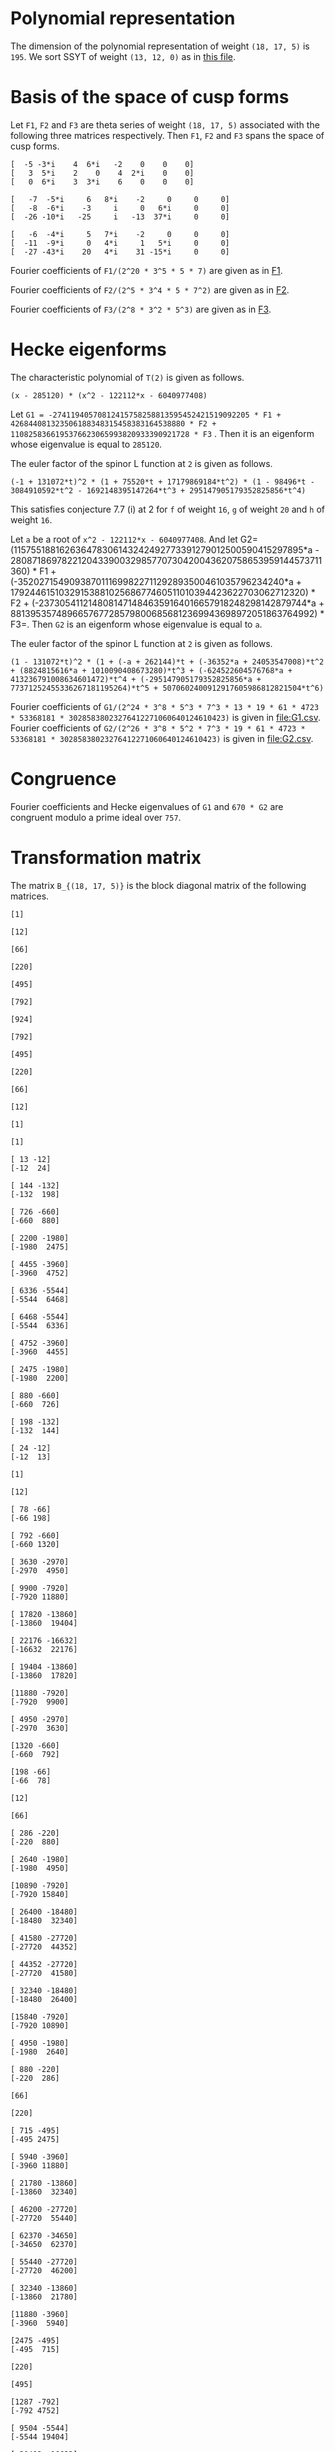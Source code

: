 #+PROPERTY: header-args:sage :session result

#+BEGIN_SRC sage :exports none
  from e8theta_degree3.hecke_module import (HalfIntMatElement, HeckeModule,
                                            spinor_l_euler_factor, rankin_convolution_degree1,
                                            from_spinor_to_standard_l)
  from e8theta_degree3.gl3_repn import gl3_repn_module
  from e8theta_degree3.results.data.data_utils import (data_dir, half_int_mat_to_list, sort_ts,
                                                       dict_sum, gcd_of_dict_vals, modulo_p,
                                                       factor_latex, factorization_normalized, _to_diag_mats,
                                                       vec_dict_gcd)

  T0 = HalfIntMatElement(matrix([[1, 1 / 2, 1 / 2], [1 / 2, 1, 1 / 2], [1 / 2, 1 / 2, 1]]))
  T1 = HalfIntMatElement(diagonal_matrix([1, 1, 1]))
  i = QuadraticField(-1, name="i").gen()
  trans_mats = load(os.path.join(data_dir(), "trans_mats.sobj"))
#+END_SRC

#+RESULTS:

* Polynomial representation
  The dimension of the polynomial representation of weight =(18, 17, 5)= is =195=.
  We sort SSYT of weight =(13, 12, 0)= as in [[file:SSYT.org][this file]].

* Basis of the space of cusp forms

#+BEGIN_SRC sage :exports none
  dicts = load(os.path.join(data_dir(), "wt18_17_5_dicts.sobj"))
  S18_17_5 = HeckeModule(dicts, lin_indep_ts=[T0, T1])
#+END_SRC

#+RESULTS:

#+BEGIN_SRC sage :exports none
  mat0 = matrix(3, [-5, -3*i, 4, 6*i, -2, 0, 0, 0, 3, 5*i, 2, 0, 4, 2*i,
                    0, 0, 0, 6*i, 3, 3*i, 6, 0, 0, 0])
  mat1 = matrix(3, [-7, -5*i, 6, 8*i, -2, 0, 0, 0, -8, -6*i, -3, i, 0, 6*i, 0, 0,
                    -26, -10*i, -25, i, -13, 37*i, 0, 0])
  mat2 = matrix(3, [-6, -4*i, 5, 7*i, -2, 0, 0, 0, -11, -9*i, 0, 4*i, 1, 5*i, 0, 0,
                    -27, -43*i, 20, 4*i, 31, -15*i, 0, 0])
#+END_SRC

#+RESULTS:

#+BEGIN_SRC sage :exports none
print latex(mat0)
print latex(mat1)
print latex(mat2)
#+END_SRC

#+RESULTS:
#+begin_example
\left(\begin{array}{rrrrrrrr}
-5 & -3 \sqrt{-1} & 4 & 6 \sqrt{-1} & -2 & 0 & 0 & 0 \\
3 & 5 \sqrt{-1} & 2 & 0 & 4 & 2 \sqrt{-1} & 0 & 0 \\
0 & 6 \sqrt{-1} & 3 & 3 \sqrt{-1} & 6 & 0 & 0 & 0
\end{array}\right)
\left(\begin{array}{rrrrrrrr}
-7 & -5 \sqrt{-1} & 6 & 8 \sqrt{-1} & -2 & 0 & 0 & 0 \\
-8 & -6 \sqrt{-1} & -3 & \sqrt{-1} & 0 & 6 \sqrt{-1} & 0 & 0 \\
-26 & -10 \sqrt{-1} & -25 & \sqrt{-1} & -13 & 37 \sqrt{-1} & 0 & 0
\end{array}\right)
\left(\begin{array}{rrrrrrrr}
-6 & -4 \sqrt{-1} & 5 & 7 \sqrt{-1} & -2 & 0 & 0 & 0 \\
-11 & -9 \sqrt{-1} & 0 & 4 \sqrt{-1} & 1 & 5 \sqrt{-1} & 0 & 0 \\
-27 & -43 \sqrt{-1} & 20 & 4 \sqrt{-1} & 31 & -15 \sqrt{-1} & 0 & 0
\end{array}\right)
#+end_example


Let =F1=, =F2= and =F3= are theta series of weight =(18, 17, 5)=
associated with the following three matrices respectively. Then =F1=,
=F2= and =F3= spans the space of cusp forms.

#+BEGIN_SRC sage  :exports results
  print mat0
#+END_SRC

#+RESULTS:
: [  -5 -3*i    4  6*i   -2    0    0    0]
: [   3  5*i    2    0    4  2*i    0    0]
: [   0  6*i    3  3*i    6    0    0    0]

#+BEGIN_SRC sage  :exports results
  print mat1
#+END_SRC

#+RESULTS:
: [   -7  -5*i     6   8*i    -2     0     0     0]
: [   -8  -6*i    -3     i     0   6*i     0     0]
: [  -26 -10*i   -25     i   -13  37*i     0     0]

#+BEGIN_SRC sage :exports results
  print mat2
#+END_SRC

#+RESULTS:
: [   -6  -4*i     5   7*i    -2     0     0     0]
: [  -11  -9*i     0   4*i     1   5*i     0     0]
: [  -27 -43*i    20   4*i    31 -15*i     0     0]

#+BEGIN_SRC sage :exports none
  gcd_of_dict_vals(S18_17_5.basis[0]).factor()
#+END_SRC

#+RESULTS:
: 2^20 * 3^5 * 5 * 7

Fourier coefficients of =F1/(2^20 * 3^5 * 5 * 7)= are given as in [[file:F1.csv][F1]].
# (progn (re-search-forward "|") (org-table-export "./F1.csv" "orgtbl-to-csv"))
#+BEGIN_SRC sage :results table :exports none
  ts18_17_5 = sort_ts(S18_17_5.basis[0].keys())
  [(half_int_mat_to_list(t), S18_17_5.basis[0][t].vector/(2^20 * 3^5 * 5 * 7)) for t in ts18_17_5]
#+END_SRC

#+RESULTS:
| [1, 1, 1, 1, 1, 1] | (0, 0, 0, 0, -388869978684360, -486087473355450, 0, 486087473355450, 388869978684360, 0, 0, 0, 0, 0, 0, 0, 0, 0, 0, 0, 0, -194434989342180, -194434989342180, -243043736677725, -243043736677725, 0, 0, 243043736677725, 243043736677725, 194434989342180, 194434989342180, 0, 0, 0, 0, 0, 0, 0, 0, 0, 0, 0, 0, 0, -92698348581855, -94506007017549, -189012014035098, -21899884672449, -71207795453696, 121010203908500, 108506895311275, 108506895311275, 121010203908500, -71207795453696, -21899884672449, -189012014035098, -94506007017549, -92698348581855, 0, 0, 0, 0, 0, 0, 0, 0, -92698348581855, 1807658435694, 0, 83249066023107, 128447162259409, 93192846255412, 129997448439434, -12503308597225, 12503308597225, -129997448439434, -93192846255412, -128447162259409, -83249066023107, 0, -1807658435694, 92698348581855, 0, 0, 0, 0, 0, 194434989342180, 189012014035098, 167112129362649, 128447162259409, 35254316003997, 0, -74486626586159, -80385619080945, -80385619080945, -74486626586159, 0, 35254316003997, 128447162259409, 167112129362649, 189012014035098, 194434989342180, 0, 0, 388869978684360, 194434989342180, -48608747335545, -71207795453696, -192217999362196, -129997448439434, -142500757036659, -80385619080945, 0, 0, 80385619080945, 142500757036659, 129997448439434, 192217999362196, 71207795453696, 48608747335545, -194434989342180, -388869978684360, -486087473355450, -243043736677725, -243043736677725, -108506895311275, 0, 12503308597225, 142500757036659, 74486626586159, 74486626586159, 142500757036659, 12503308597225, 0, -108506895311275, -243043736677725, -243043736677725, -486087473355450, 0, 0, 243043736677725, 121010203908500, 192217999362196, 93192846255412, -35254316003997, 35254316003997, -93192846255412, -192217999362196, -121010203908500, -243043736677725, 0, 0, 486087473355450, 243043736677725, 48608747335545, 21899884672449, -167112129362649, -83249066023107, -83249066023107, -167112129362649, 21899884672449, 48608747335545, 243043736677725, 486087473355450, -388869978684360, -194434989342180, -194434989342180, -94506007017549, -1807658435694, 1807658435694, 94506007017549, 194434989342180, 194434989342180, 388869978684360, 0, 0, 0, 0, 0, 0, 0, 0, 0, 0, 0, 0, 0, 0, 0, 0, 0, 0, 0, 0)                                                                                                                                                                                                                                                                                                                                                                                                                                                                                                                                                                                                                                                                                                                                                                                                                                                                                                                                                                                                                                                                                                                                                                                                                                                                                                                                                                                                                                                                                                                                                                                                                        |
| [1, 1, 1, 0, 0, 0] | (0, 0, 0, -6999659616318480, 0, 7777399573687200, 0, -7777399573687200, 0, 6999659616318480, 0, 0, 0, 0, 0, 0, 0, 0, 0, 0, 0, 0, 0, 0, 0, 0, 0, 0, 0, 0, 0, 0, 0, 0, 0, 0, 0, 0, 0, 0, 0, 0, 0, 11867944165368, 0, 0, -997065858095096, -1207736775154432, 0, 0, 1393676175149260, 1393676175149260, 0, 0, -1207736775154432, -997065858095096, 0, 0, 11867944165368, 0, 0, 0, 0, 0, 0, 0, 0, 0, 0, 0, 0, 0, 0, 0, 0, 0, 0, 0, 0, 0, 0, 0, 0, 0, 0, -6999659616318480, 0, 0, 997065858095096, -210670917059336, 0, 0, 0, -358918384754340, 0, 0, -358918384754340, 0, 0, 0, -210670917059336, 997065858095096, 0, 0, -6999659616318480, 0, 0, 0, 0, 0, 0, 0, 0, 0, 0, 0, 0, 0, 0, 0, 0, 0, 0, 7777399573687200, 0, 0, -1393676175149260, 0, 0, 0, 358918384754340, 358918384754340, 0, 0, 0, -1393676175149260, 0, 0, 7777399573687200, 0, 0, 0, 0, 0, 0, 0, 0, 0, 0, 0, 0, 0, 0, -7777399573687200, 0, 0, 1207736775154432, 210670917059336, 0, 0, 210670917059336, 1207736775154432, 0, 0, -7777399573687200, 0, 0, 0, 0, 0, 0, 0, 0, 0, 0, 6999659616318480, 0, 0, -11867944165368, -11867944165368, 0, 0, 6999659616318480, 0, 0, 0, 0, 0, 0, 0, 0, 0, 0, 0, 0)                                                                                                                                                                                                                                                                                                                                                                                                                                                                                                                                                                                                                                                                                                                                                                                                                                                                                                                                                                                                                                                                                                                                                                                                                                                                                                                                                                                                                                                                                                                                                                                                                                                                                                                                                                                                                                                                                                                                                                                                                                                                                                                                                                                                                                                                                                                                                                                                                                                                                                                                                                                                                                                                                                                                                           |
| [1, 1, 2, 0, 0, 0] | (0, 0, 0, 83995915395821760, 0, -139993192326369600, 0, 163325391047431200, 0, -251987746187465280, 0, 1539925115590065600, 0, 0, 0, 0, 0, 0, 0, 0, 0, 0, 0, 0, 0, 0, 0, 0, 0, 0, 0, 0, 0, 0, 0, 0, 0, 0, 0, 0, 0, 0, 0, -142415329984416, 0, 0, 15621190316862192, 8781153979102560, 0, 0, -39140995427273040, -4842574167845280, 0, 0, 50105634051842880, 36460674076972800, 0, 0, -209400996627548352, -124246831948789680, 0, 0, 977545529536799520, 0, 0, 0, 0, 0, 0, 0, 0, 0, 0, 0, 0, 0, 0, 0, 0, 0, 0, 0, 0, 0, 0, 83995915395821760, 0, 0, -15621190316862192, -6840036337759632, 0, 0, 0, -18235332766047696, 0, 0, 51490671414750528, 34968540891135168, 0, 0, 75773620800276144, 399782661951279744, 0, 0, 644309853627688992, 0, 0, 0, 0, 0, 0, 0, 0, 0, 0, 0, 0, 0, 0, 0, 0, 0, 0, -139993192326369600, 0, 0, 39140995427273040, 34298421259427760, 0, 0, -51490671414750528, -16522130523615360, 0, 0, 0, -390851202107001600, 0, 0, -568111000712872800, 0, 0, 0, 0, 0, 0, 0, 0, 0, 0, 0, 0, 0, 0, 163325391047431200, 0, 0, -50105634051842880, -13644959974870080, 0, 0, -75773620800276144, 324009041151003600, 0, 0, 568111000712872800, 0, 0, 0, 0, 0, 0, 0, 0, 0, 0, -251987746187465280, 0, 0, 209400996627548352, 85154164678758672, 0, 0, -644309853627688992, 0, 0, 0, 0, 0, 0, 1539925115590065600, 0, 0, -977545529536799520, 0, 0)                                                                                                                                                                                                                                                                                                                                                                                                                                                                                                                                                                                                                                                                                                                                                                                                                                                                                                                                                                                                                                                                                                                                                                                                                                                                                                                                                                                                                                                                                                                                                                                                                                                                                                                                                                                                                                                                                                                                                                                                                                                                                                                                                                                                                                                                                                                                                                                                                                                                                                                                                               |
| [1, 1, 3, 1, 1, 1] | (0, 0, 0, 0, -40442477783173440, -66107896376341200, 69996596163184800, 291652484013270000, 102661674372671040, -755963238562395840, -1166609936053080000, 8212933949813683200, 92395506935403936000, 0, 0, 0, 0, 0, 0, 0, 0, -20221238891586720, -20221238891586720, -33053948188170600, -33053948188170600, 34998298081592400, 34998298081592400, 145826242006635000, 145826242006635000, 51330837186335520, 51330837186335520, -377981619281197920, -377981619281197920, -583304968026540000, -583304968026540000, 4106466974906841600, 4106466974906841600, 46197753467701968000, 46197753467701968000, 0, 0, 0, 0, 0, -9640628252512920, -9828624729825096, -19657249459650192, -6050048316676104, -6858241969689856, 33696651301013680, 29294447636497480, 39920739697916120, 37469663007332640, -48739344701063984, -8209918370140824, -102179808232230928, -79737110964056928, -40540629037742976, -250669328327766864, 1352445205845241200, 1563238687086280200, 11425549075362432120, 21564214230318635040, 0, 0, 0, -9640628252512920, 187996477312176, 0, 6887912187134616, 15908343263945960, 19581668469868112, 15987658458365664, -9850614400028040, -7899487426095320, -29102913880507376, 13877589140999264, 66983117361404984, 48896388298655824, -30757133703450752, -263328530261648640, -253004543869873632, 167917636661189256, -3696498211275605520, 6231373462439558400, 0, 0, 20221238891586720, 19657249459650192, 13607201142974088, 15908343263945960, -3673325205922152, 0, -30553765527470536, -9763029710954104, -7852541870773880, 31635557396902040, 64476394466782704, -407613675674482656, -420960600286169808, -1418599488168656040, -1103063990116409232, 1321495711701963840, -4830933819299647392, 34368387077573280, 40442477783173440, 20221238891586720, -12832709296583880, -6858241969689856, -40554893270703536, -15987658458365664, -25838272858393704, -9763029710954104, -1910487840180224, 0, 15968214620904920, -905091516065147920, -580498492311419440, -1478178692382668256, -456533539697524856, 5519885395119484248, -88329431371178272, -4060300338348323328, -66107896376341200, -33053948188170600, -68052246269763000, -29294447636497480, 10626292061418640, -7899487426095320, 21203426454412056, -31635557396902040, 32840837069880664, -905091516065147920, -324593023753728480, 0, 727410492195749800, 9362403076104646680, 3992090635622409720, -4342442073117153840, -69996596163184800, -34998298081592400, 110827943925042600, 37469663007332640, 86209007708396624, -13877589140999264, 53105528220405720, -407613675674482656, 13346924611687152, 1478178692382668256, 1021645152685143400, 9362403076104646680, 5370312440482236960, 0, 291652484013270000, 145826242006635000, 94495404820299480, 8209918370140824, -93969889862090104, 48896388298655824, 79653522002106576, 1418599488168656040, 315535498052246808, 5519885395119484248, 5608214826490662520, 4342442073117153840, -102661674372671040, -51330837186335520, -429312456467533440, -79737110964056928, -39196481926313952, 263328530261648640, 10323986391775008, 1321495711701963840, 6152429531001611232, 4060300338348323328, -755963238562395840, -377981619281197920, 205323348745342080, 250669328327766864, 1603114534173008064, 167917636661189256, 3864415847936794776, -34368387077573280, 1166609936053080000, 583304968026540000, 4689771942933381600, 1563238687086280200, -9862310388276151920, -6231373462439558400, 8212933949813683200, 4106466974906841600, -42091286492795126400, -21564214230318635040, -92395506935403936000, -46197753467701968000)                                                                                                                                                                                                                                                                                                            |
| [2, 2, 2, 2, 2, 2] | (0, -33557360856617326080, -13030278097475297280, 43259137106314752, -19135960866507124224, -25757202089228105600, 0, 25757202089228105600, 19135960866507124224, -43259137106314752, 13030278097475297280, 33557360856617326080, 0, 0, 0, -16778680428308663040, -16778680428308663040, -6515139048737648640, -6515139048737648640, 21629568553157376, 21629568553157376, -9567980433253562112, -9567980433253562112, -12878601044614052800, -12878601044614052800, 0, 0, 12878601044614052800, 12878601044614052800, 9567980433253562112, 9567980433253562112, -21629568553157376, -21629568553157376, 6515139048737648640, 6515139048737648640, 16778680428308663040, 16778680428308663040, 0, 0, -33557360856617326080, -16778680428308663040, -10263541379571014400, 0, -3726772762280208384, -10789889138361627456, -11189918311748564928, -18653063861216921472, -8427933072602631104, -8509604368957593856, 2170889311487500800, 3729062065672978240, 3729062065672978240, 2170889311487500800, -8509604368957593856, -8427933072602631104, -18653063861216921472, -11189918311748564928, -10789889138361627456, -3726772762280208384, 0, -10263541379571014400, -16778680428308663040, -33557360856617326080, 13030278097475297280, 6515139048737648640, 6536768617290806016, -10789889138361627456, 400029173386937472, 0, 4735055938229964608, 12116530191343358400, 7844458396325407488, 9484302446865847680, 1558172754185477440, -1558172754185477440, -9484302446865847680, -7844458396325407488, -12116530191343358400, -4735055938229964608, 0, -400029173386937472, 10789889138361627456, -6536768617290806016, -6515139048737648640, -13030278097475297280, 43259137106314752, 21629568553157376, 9589610001806719488, 18653063861216921472, 10225130788614290368, 12116530191343358400, 4272071795017950912, 0, -2745521525761724480, -5123616305217422016, -5123616305217422016, -2745521525761724480, 0, 4272071795017950912, 12116530191343358400, 10225130788614290368, 18653063861216921472, 9589610001806719488, 21629568553157376, 43259137106314752, 19135960866507124224, 9567980433253562112, -3310620611360490688, -8509604368957593856, -10680493680445094656, -9484302446865847680, -7926129692680370240, -5123616305217422016, 0, 0, 5123616305217422016, 7926129692680370240, 9484302446865847680, 10680493680445094656, 8509604368957593856, 3310620611360490688, -9567980433253562112, -19135960866507124224, -25757202089228105600, -12878601044614052800, -12878601044614052800, -3729062065672978240, 0, -1558172754185477440, 7926129692680370240, 2745521525761724480, 2745521525761724480, 7926129692680370240, -1558172754185477440, 0, -3729062065672978240, -12878601044614052800, -12878601044614052800, -25757202089228105600, 0, 0, 12878601044614052800, 2170889311487500800, 10680493680445094656, 7844458396325407488, -4272071795017950912, 4272071795017950912, -7844458396325407488, -10680493680445094656, -2170889311487500800, -12878601044614052800, 0, 0, 25757202089228105600, 12878601044614052800, 3310620611360490688, 8427933072602631104, -10225130788614290368, -4735055938229964608, -4735055938229964608, -10225130788614290368, 8427933072602631104, 3310620611360490688, 12878601044614052800, 25757202089228105600, -19135960866507124224, -9567980433253562112, -9589610001806719488, -11189918311748564928, -400029173386937472, 400029173386937472, 11189918311748564928, 9589610001806719488, 9567980433253562112, 19135960866507124224, -43259137106314752, -21629568553157376, -6536768617290806016, 3726772762280208384, 3726772762280208384, -6536768617290806016, -21629568553157376, -43259137106314752, -13030278097475297280, -6515139048737648640, 10263541379571014400, -10263541379571014400, 6515139048737648640, 13030278097475297280, 33557360856617326080, 16778680428308663040, 16778680428308663040, 33557360856617326080, 0, 0) |
| [1, 3, 3, 2, 0, 0] | (0, -73916405548323148800, -17919128617775308800, 9407542524332037120, -65653696241237867520, -90280054251361017600, 0, 90280054251361017600, 65653696241237867520, -9407542524332037120, 17919128617775308800, 73916405548323148800, 0, 0, 0, 0, 0, 0, 0, 0, 0, 0, 0, 0, 0, 0, 0, 0, 0, 0, 0, 0, 0, 0, 0, 0, 0, 0, 0, 33666550058512673280, 118498146469296802560, 5936224975729240320, 15978171081562444800, 10286390193744153600, 27963118134117397440, 41204088585406320192, 50720312522761187712, 39531988871742808320, 18244164623012920768, 1791779050070146880, -14763564512218313600, -14763564512218313600, 1791779050070146880, 18244164623012920768, 39531988871742808320, 50720312522761187712, 41204088585406320192, 27963118134117397440, 10286390193744153600, 15978171081562444800, 5936224975729240320, 118498146469296802560, 33666550058512673280, 0, 0, 0, 0, 0, 0, 0, 0, 0, 0, 0, 0, 0, 0, 0, 0, 0, 0, 0, 0, 0, 0, -441436741087224771072, -1230608310942302342208, -838513438048803228480, -782651996197658229120, -580583825436940689792, -278623335336176615552, -232681506993864117888, 109591823307780286848, 74018720394632788864, 214666470227466351744, 214666470227466351744, 74018720394632788864, 109591823307780286848, -232681506993864117888, -278623335336176615552, -580583825436940689792, -782651996197658229120, -838513438048803228480, -1230608310942302342208, -441436741087224771072, 0, 0, 0, 0, 0, 0, 0, 0, 0, 0, 0, 0, 0, 0, 0, 0, 0, 0, 1600511461848907514880, 2360725788879932623680, 1694690738950582683840, 1320308208082197138560, 916778829905327748480, 256648966013939400960, 22098699282197750528, -338544960761176853888, -338544960761176853888, 22098699282197750528, 256648966013939400960, 916778829905327748480, 1320308208082197138560, 1694690738950582683840, 2360725788879932623680, 1600511461848907514880, 0, 0, 0, 0, 0, 0, 0, 0, 0, 0, 0, 0, 0, 0, -4004401103078201781120, -1895487621634503974720, -1951966304988219686208, -670153197262301616128, -714718001424515815680, -502352458200909568256, -502352458200909568256, -714718001424515815680, -670153197262301616128, -1951966304988219686208, -1895487621634503974720, -4004401103078201781120, 0, 0, 0, 0, 0, 0, 0, 0, 0, 0, 8920801914402953890944, 12286417479534138649536, -1671343809606839753664, -2075584238458925552640, -2075584238458925552640, -1671343809606839753664, 12286417479534138649536, 8920801914402953890944, 0, 0, 0, 0, 0, 0, -17240552882269389932160, -72217703004858666076800, -72217703004858666076800, -17240552882269389932160, 0, 0)                                                                                                                                                                                                                                                                                                                                                                                                                                                                                                                                                                                                                                                                                                                                                                                                                                                                                                                                                                                                                                                                                                                                                                                                                                                                                                                          |
| [2, 2, 2, 0, 0, 0] | (0, 0, 0, -116654350821068630016, 0, 167650545018621322240, 0, -167650545018621322240, 0, 116654350821068630016, 0, 0, 0, 0, 0, 0, 0, 0, 0, 0, 0, 0, 0, 0, 0, 0, 0, 0, 0, 0, 0, 0, 0, 0, 0, 0, 0, 0, 0, 0, 0, 0, 0, 398477724190089911808, 0, 0, -95761932762204749312, -216689877359597382656, 0, 0, 216902479448914919680, 216902479448914919680, 0, 0, -216689877359597382656, -95761932762204749312, 0, 0, 398477724190089911808, 0, 0, 0, 0, 0, 0, 0, 0, 0, 0, 0, 0, 0, 0, 0, 0, 0, 0, 0, 0, 0, 0, 0, 0, 0, 0, -116654350821068630016, 0, 0, 95761932762204749312, -120927944597392633344, 0, 0, 0, -87237741848948088576, 0, 0, -87237741848948088576, 0, 0, 0, -120927944597392633344, 95761932762204749312, 0, 0, -116654350821068630016, 0, 0, 0, 0, 0, 0, 0, 0, 0, 0, 0, 0, 0, 0, 0, 0, 0, 0, 167650545018621322240, 0, 0, -216902479448914919680, 0, 0, 0, 87237741848948088576, 87237741848948088576, 0, 0, 0, -216902479448914919680, 0, 0, 167650545018621322240, 0, 0, 0, 0, 0, 0, 0, 0, 0, 0, 0, 0, 0, 0, -167650545018621322240, 0, 0, 216689877359597382656, 120927944597392633344, 0, 0, 120927944597392633344, 216689877359597382656, 0, 0, -167650545018621322240, 0, 0, 0, 0, 0, 0, 0, 0, 0, 0, 116654350821068630016, 0, 0, -398477724190089911808, -398477724190089911808, 0, 0, 116654350821068630016, 0, 0, 0, 0, 0, 0, 0, 0, 0, 0, 0, 0)                                                                                                                                                                                                                                                                                                                                                                                                                                                                                                                                                                                                                                                                                                                                                                                                                                                                                                                                                                                                                                                                                                                                                                                                                                                                                                                                                                                                                                                                                                                                                                                                                                                                                                                                                                                                                                                                                                                                                                                                                                                                                                                                                                                                                                                                                                                                                                                                                                                                                                                                                           |

#+BEGIN_SRC sage :exports none
  gcd_of_dict_vals(S18_17_5.basis[1]).factor()
#+END_SRC

#+RESULTS:
: 2^5 * 3^4 * 5 * 7^2

Fourier coefficients of =F2/(2^5 * 3^4 * 5 * 7^2)= are given as in [[file:F2.csv][F2]].
# (progn (re-search-forward "|") (org-table-export "./F2.csv" "orgtbl-to-csv"))
#+BEGIN_SRC sage :results table :exports none
  [(half_int_mat_to_list(t), S18_17_5.basis[1][t].vector/(2^5 * 3^4 * 5 * 7^2)) for t in ts18_17_5]
#+END_SRC

#+RESULTS:
| [1, 1, 1, 1, 1, 1] | (0, 0, 0, 0, 438300550283902927246120, 547875687854878659057650, 0, -547875687854878659057650, -438300550283902927246120, 0, 0, 0, 0, 0, 0, 0, 0, 0, 0, 0, 0, 219150275141951463623060, 219150275141951463623060, 273937843927439329528825, 273937843927439329528825, 0, 0, -273937843927439329528825, -273937843927439329528825, -219150275141951463623060, -219150275141951463623060, 0, 0, 0, 0, 0, 0, 0, 0, 0, 0, 0, 0, 0, 129478221064819164882075, 121516987667281791653857, 243033975334563583307714, -70337912151559688978003, 53584737695565944829128, -319758166364735801053100, -259226838133101563819375, -259226838133101563819375, -319758166364735801053100, 53584737695565944829128, -70337912151559688978003, 243033975334563583307714, 121516987667281791653857, 129478221064819164882075, 0, 0, 0, 0, 0, 0, 0, 0, 129478221064819164882075, 7961233397537373228218, 0, -266359490383671317916071, -263953828203827475762797, -271728999886863387298916, -335120321502354783872322, 60531328231634237233725, -60531328231634237233725, 335120321502354783872322, 271728999886863387298916, 263953828203827475762797, 266359490383671317916071, 0, -7961233397537373228218, -129478221064819164882075, 0, 0, 0, 0, 0, -219150275141951463623060, -243033975334563583307714, -313371887486123272285717, -263953828203827475762797, 7775171683035911536119, 0, 374240676728614144398627, 345405009304725605451605, 345405009304725605451605, 374240676728614144398627, 0, 7775171683035911536119, -263953828203827475762797, -313371887486123272285717, -243033975334563583307714, -219150275141951463623060, 0, 0, -438300550283902927246120, -219150275141951463623060, 54787568785487865905765, 53584737695565944829128, 373342904060301745882228, 335120321502354783872322, 395651649733989021106047, 345405009304725605451605, 0, 0, -345405009304725605451605, -395651649733989021106047, -335120321502354783872322, -373342904060301745882228, -53584737695565944829128, -54787568785487865905765, 219150275141951463623060, 438300550283902927246120, 547875687854878659057650, 273937843927439329528825, 273937843927439329528825, 259226838133101563819375, 0, -60531328231634237233725, -395651649733989021106047, -374240676728614144398627, -374240676728614144398627, -395651649733989021106047, -60531328231634237233725, 0, 259226838133101563819375, 273937843927439329528825, 273937843927439329528825, 547875687854878659057650, 0, 0, -273937843927439329528825, -319758166364735801053100, -373342904060301745882228, -271728999886863387298916, -7775171683035911536119, 7775171683035911536119, 271728999886863387298916, 373342904060301745882228, 319758166364735801053100, 273937843927439329528825, 0, 0, -547875687854878659057650, -273937843927439329528825, -54787568785487865905765, 70337912151559688978003, 313371887486123272285717, 266359490383671317916071, 266359490383671317916071, 313371887486123272285717, 70337912151559688978003, -54787568785487865905765, -273937843927439329528825, -547875687854878659057650, 438300550283902927246120, 219150275141951463623060, 219150275141951463623060, 121516987667281791653857, -7961233397537373228218, 7961233397537373228218, -121516987667281791653857, -219150275141951463623060, -219150275141951463623060, -438300550283902927246120, 0, 0, 0, 0, 0, 0, 0, 0, 0, 0, 0, 0, 0, 0, 0, 0, 0, 0, 0, 0)                                                                                                                                                                                                                                                                                                                                                                                                                                                                                                                                                                                                                                                                                                                                                                                                                                                                                                                                                                                                                                                                                                                                                                                                                                                                                                                                                                                                                                                                                                                                                                                                                                                                                                                                                                                                                                                                                                                                                                                                                                                                                                                                                                                                                      |
| [1, 1, 1, 0, 0, 0] | (0, 0, 0, 7889409905110252690430160, 0, -8766011005678058544922400, 0, 8766011005678058544922400, 0, -7889409905110252690430160, 0, 0, 0, 0, 0, 0, 0, 0, 0, 0, 0, 0, 0, 0, 0, 0, 0, 0, 0, 0, 0, 0, 0, 0, 0, 0, 0, 0, 0, 0, 0, 0, 0, -3414018691729061338004184, 0, 0, 7191398769873792582965528, 4161613409967710554994816, 0, 0, -4556897313155608955265180, -4556897313155608955265180, 0, 0, 4161613409967710554994816, 7191398769873792582965528, 0, 0, -3414018691729061338004184, 0, 0, 0, 0, 0, 0, 0, 0, 0, 0, 0, 0, 0, 0, 0, 0, 0, 0, 0, 0, 0, 0, 0, 0, 0, 0, 7889409905110252690430160, 0, 0, -7191398769873792582965528, -3029785359906082027970712, 0, 0, 0, -1105269894399807771389740, 0, 0, -1105269894399807771389740, 0, 0, 0, -3029785359906082027970712, -7191398769873792582965528, 0, 0, 7889409905110252690430160, 0, 0, 0, 0, 0, 0, 0, 0, 0, 0, 0, 0, 0, 0, 0, 0, 0, 0, -8766011005678058544922400, 0, 0, 4556897313155608955265180, 0, 0, 0, 1105269894399807771389740, 1105269894399807771389740, 0, 0, 0, 4556897313155608955265180, 0, 0, -8766011005678058544922400, 0, 0, 0, 0, 0, 0, 0, 0, 0, 0, 0, 0, 0, 0, 8766011005678058544922400, 0, 0, -4161613409967710554994816, 3029785359906082027970712, 0, 0, 3029785359906082027970712, -4161613409967710554994816, 0, 0, 8766011005678058544922400, 0, 0, 0, 0, 0, 0, 0, 0, 0, 0, -7889409905110252690430160, 0, 0, 3414018691729061338004184, 3414018691729061338004184, 0, 0, -7889409905110252690430160, 0, 0, 0, 0, 0, 0, 0, 0, 0, 0, 0, 0)                                                                                                                                                                                                                                                                                                                                                                                                                                                                                                                                                                                                                                                                                                                                                                                                                                                                                                                                                                                                                                                                                                                                                                                                                                                                                                                                                                                                                                                                                                                                                                                                                                                                                                                                                                                                                                                                                                                                                                                                                                                                                                                                                                                                                                                                                                                                                                                                                                                                                                                                                                                                                                                                                                                                                                                                                                                                                                                                                                                                                                                                                                                                                                                                                                                                                                                                                                                                                                                                                                                                                                                                                                                                                                                                                                                                                                                                                                                                                                                                                                                                                                         |
| [1, 1, 2, 0, 0, 0] | (0, 0, 0, -94672918861323032285161920, 0, 157788198102205053808603200, 0, -184086231119239229443370400, 0, 284018756583969096855485760, 0, -1735670179124255591894635200, 0, 0, 0, 0, 0, 0, 0, 0, 0, 0, 0, 0, 0, 0, 0, 0, 0, 0, 0, 0, 0, 0, 0, 0, 0, 0, 0, 0, 0, 0, 0, 40968224300748736056050208, 0, 0, -73535830319448230642683056, -54544551132216757629592800, 0, 0, 114126179952482622665544720, 54265318941320355767521440, 0, 0, 4820649707958748433110080, 259121070451066304558649600, 0, 0, 360811907095595111509093056, -617305261995271683941711760, 0, 0, 3202267627146366580978297440, 0, 0, 0, 0, 0, 0, 0, 0, 0, 0, 0, 0, 0, 0, 0, 0, 0, 0, 0, 0, 0, 0, -94672918861323032285161920, 0, 0, 73535830319448230642683056, 18991279187231473013090256, 0, 0, 0, 53575809880626914743379088, 0, 0, -328220679295961588128976064, -257543001053225814043439424, 0, 0, 298268826559316732084924688, 780189928037123165892236928, 0, 0, -1717600163981149052254148256, 0, 0, 0, 0, 0, 0, 0, 0, 0, 0, 0, 0, 0, 0, 0, 0, 0, 0, 157788198102205053808603200, 0, 0, -114126179952482622665544720, -59860861011162266898023280, 0, 0, 328220679295961588128976064, 70677678242735774085536640, 0, 0, 0, -595721081163349427531433600, 0, 0, 1942984562544958679167039200, 0, 0, 0, 0, 0, 0, 0, 0, 0, 0, 0, 0, 0, 0, -184086231119239229443370400, 0, 0, -4820649707958748433110080, 254300420743107556125539520, 0, 0, -298268826559316732084924688, 481921101477806433807312240, 0, 0, -1942984562544958679167039200, 0, 0, 0, 0, 0, 0, 0, 0, 0, 0, 284018756583969096855485760, 0, 0, -360811907095595111509093056, -978117169090866795450804816, 0, 0, 1717600163981149052254148256, 0, 0, 0, 0, 0, 0, -1735670179124255591894635200, 0, 0, -3202267627146366580978297440, 0, 0)                                                                                                                                                                                                                                                                                                                                                                                                                                                                                                                                                                                                                                                                                                                                                                                                                                                                                                                                                                                                                                                                                                                                                                                                                                                                                                                                                                                                                                                                                                                                                                                                                                                                                                                                                                                                                                                                                                                                                                                                                                                                                                                                                                                                                                                                                                                                                                                                                                                                                                                                                                                                                                                                                                                                                                                                                                                                                                                                                                                                                                                                                                                                                                                                                                                                                                                                                                                                                                                                                                                                                                                                                                                                                                                                                                                                                                               |
| [1, 1, 3, 1, 1, 1] | (0, 0, 0, 0, 45583257229525904433596480, 74511093548263497631840400, -78894099051102526904301600, -328725412712927195434590000, -115711345274950372792975680, 852056269751907290566457280, 1314901650851708781738360000, -9256907621996029823438054400, -104140210747455335513678112000, 0, 0, 0, 0, 0, 0, 0, 0, 22791628614762952216798240, 22791628614762952216798240, 37255546774131748815920200, 37255546774131748815920200, -39447049525551263452150800, -39447049525551263452150800, -164362706356463597717295000, -164362706356463597717295000, -57855672637475186396487840, -57855672637475186396487840, 426028134875953645283228640, 426028134875953645283228640, 657450825425854390869180000, 657450825425854390869180000, -4628453810998014911719027200, -4628453810998014911719027200, -52070105373727667756839056000, -52070105373727667756839056000, 0, 0, 0, 0, 0, 13465734990741193147735800, 12637766717397306332001128, 25275533434794612664002256, 7978662319657144983931752, 4996955339643653413813888, -41246634116606362405424240, -165183376692880057340963240, -82611381203960172560768760, -305414340282591970820863520, -1916186647697506058575888, 164069109093034735203195832, 217087042874573589605534544, 1369308641236446672049496544, 290545594214011063699486848, -276386636136418190690502768, -2240115602314662019232247600, -4438365349644453991724169000, -12761424986382783545828483160, -28943621426489258011733596320, 0, 0, 0, 13465734990741193147735800, 827968273343886815734672, 0, -9143684727611817379266488, -24763158425022615281385480, -26763833934862610865378576, -147718869531122814230799712, 24027780922720793233289320, -74838435579637310091266440, 116732926098759526090361008, 505521180918123565612227488, 56823809515820312685825128, 1043060112136961153868015408, -339692413690016287034169984, -2058846242402318623868121600, -753862016130909973115527584, -2385179533110272691217459368, 6395034260715605467617518160, -7588912432061077025795673600, 0, 0, -22791628614762952216798240, -25275533434794612664002256, -17296871115137467680070504, -24763158425022615281385480, 2000675509839995583993096, 0, 135610375943560069958254888, 222897131406348046788602072, 177499829696928122252578520, 474870760418916158217692360, -190274371829801711593920432, 392432761396453119116478048, -520123238210900016471860336, -1934469607643953296883482360, -849860622641729489015561264, -4178412577232622824366180160, 2445576360208834935806650656, 1860214845954043305720315360, -45583257229525904433596480, -22791628614762952216798240, 14463918159368796599121960, 4996955339643653413813888, 46243589456250015819238128, 147718869531122814230799712, 171746650453843607464089032, 222897131406348046788602072, 45397301709419924536023552, 0, -510941163337805662400187960, -50062334809326731723520240, -285963851993611029455006480, -977232678177007272022581792, -2663846118399792925166551592, -9285483731781855831792707064, -7872609388122159657851364704, 10054236980080303146720482304, 74511093548263497631840400, 37255546774131748815920200, 76702596299683012268071000, 165183376692880057340963240, 82571995488919884780194480, -74838435579637310091266440, -191571361678396836181627448, -474870760418916158217692360, -665145132248717869811612792, -50062334809326731723520240, 235901517184284297731486240, 0, -3524233219229215087715547400, -13146845894571564968845235640, -9442647714728649665913879960, 11123475735995673361183380720, 78894099051102526904301600, 39447049525551263452150800, -124915656830912334265144200, -305414340282591970820863520, -303498153634894464762287632, -505521180918123565612227488, -448697371402303252926402360, 392432761396453119116478048, 912555999607353135588338384, 977232678177007272022581792, -1686613440222785653143969800, -13146845894571564968845235640, -3704198179842915302931355680, 0, -328725412712927195434590000, -164362706356463597717295000, -106507033718988411320807160, -164069109093034735203195832, 53017933781538854402338712, 1043060112136961153868015408, 1382752525826977440902185392, 1934469607643953296883482360, 1084608985002223807867921096, -9285483731781855831792707064, -1412874343659696173941342360, -11123475735995673361183380720, 115711345274950372792975680, 57855672637475186396487840, 483883807513428831679716480, 1369308641236446672049496544, 1078763047022435608350009696, 2058846242402318623868121600, 1304984226271408650752594016, -4178412577232622824366180160, -6623988937441457760172830816, -10054236980080303146720482304, 852056269751907290566457280, 426028134875953645283228640, -231422690549900745585951360, 276386636136418190690502768, -1963728966178243828541744832, -2385179533110272691217459368, -8780213793825878158834977528, -1860214845954043305720315360, -1314901650851708781738360000, -657450825425854390869180000, -5285904636423869302588207200, -4438365349644453991724169000, 8323059636738329554104314160, 7588912432061077025795673600, -9256907621996029823438054400, -4628453810998014911719027200, 47441651562729652845120028800, 28943621426489258011733596320, 104140210747455335513678112000, 52070105373727667756839056000)                                                                                                                                                                                                                                                                                                                                                            |
| [2, 2, 2, 2, 2, 2] | (0, -203270671019911652422868021760, -110570464716778027001611100160, -4656827822356937607581892096, -12716772733767891591941585408, -33472804378420876058170921600, 0, 33472804378420876058170921600, 12716772733767891591941585408, 4656827822356937607581892096, 110570464716778027001611100160, 203270671019911652422868021760, 0, 0, 0, -101635335509955826211434010880, -101635335509955826211434010880, -55285232358389013500805550080, -55285232358389013500805550080, -2328413911178468803790946048, -2328413911178468803790946048, -6358386366883945795970792704, -6358386366883945795970792704, -16736402189210438029085460800, -16736402189210438029085460800, 0, 0, 16736402189210438029085460800, 16736402189210438029085460800, 6358386366883945795970792704, 6358386366883945795970792704, 2328413911178468803790946048, 2328413911178468803790946048, 55285232358389013500805550080, 55285232358389013500805550080, 101635335509955826211434010880, 101635335509955826211434010880, 0, 0, -203270671019911652422868021760, -101635335509955826211434010880, -46350103151566812710628460800, 0, 6606715295643731986386143232, 68266647660479294116381328448, 32205316533961864926544364224, 57803917772279997866702585216, 12649243243211388622393730752, 10067761212889158260758531328, -21227561925763968610656012800, -25756951089011049023905939520, -25756951089011049023905939520, -21227561925763968610656012800, 10067761212889158260758531328, 12649243243211388622393730752, 57803917772279997866702585216, 32205316533961864926544364224, 68266647660479294116381328448, 6606715295643731986386143232, 0, -46350103151566812710628460800, -101635335509955826211434010880, -203270671019911652422868021760, 110570464716778027001611100160, 55285232358389013500805550080, 52956818447210544697014604032, 68266647660479294116381328448, 36061331126517429189836964224, 0, -38959388871974273305837649984, -67139472140614636607631070400, -63081675744070385799857080064, -65029582876995235851471807360, -4529389163247080413249926720, 4529389163247080413249926720, 65029582876995235851471807360, 63081675744070385799857080064, 67139472140614636607631070400, 38959388871974273305837649984, 0, -36061331126517429189836964224, -68266647660479294116381328448, -52956818447210544697014604032, -55285232358389013500805550080, -110570464716778027001611100160, -4656827822356937607581892096, -2328413911178468803790946048, 4029972455705476992179846656, -57803917772279997866702585216, -45154674529068609244308854464, -67139472140614636607631070400, -4057796396544250807773990336, 0, 73113434326665661633795302720, 78616777056375167072852593088, 78616777056375167072852593088, 73113434326665661633795302720, 0, -4057796396544250807773990336, -67139472140614636607631070400, -45154674529068609244308854464, -57803917772279997866702585216, 4029972455705476992179846656, -2328413911178468803790946048, -4656827822356937607581892096, 12716772733767891591941585408, 6358386366883945795970792704, -10378015822326492233114668096, 10067761212889158260758531328, 31295323138653126871414544128, 65029582876995235851471807360, 60500193713748155438221880640, 78616777056375167072852593088, 0, 0, -78616777056375167072852593088, -60500193713748155438221880640, -65029582876995235851471807360, -31295323138653126871414544128, -10067761212889158260758531328, 10378015822326492233114668096, -6358386366883945795970792704, -12716772733767891591941585408, -33472804378420876058170921600, -16736402189210438029085460800, -16736402189210438029085460800, 25756951089011049023905939520, 0, 4529389163247080413249926720, -60500193713748155438221880640, -73113434326665661633795302720, -73113434326665661633795302720, -60500193713748155438221880640, 4529389163247080413249926720, 0, 25756951089011049023905939520, -16736402189210438029085460800, -16736402189210438029085460800, -33472804378420876058170921600, 0, 0, 16736402189210438029085460800, -21227561925763968610656012800, -31295323138653126871414544128, -63081675744070385799857080064, 4057796396544250807773990336, -4057796396544250807773990336, 63081675744070385799857080064, 31295323138653126871414544128, 21227561925763968610656012800, -16736402189210438029085460800, 0, 0, 33472804378420876058170921600, 16736402189210438029085460800, 10378015822326492233114668096, -12649243243211388622393730752, 45154674529068609244308854464, 38959388871974273305837649984, 38959388871974273305837649984, 45154674529068609244308854464, -12649243243211388622393730752, 10378015822326492233114668096, 16736402189210438029085460800, 33472804378420876058170921600, -12716772733767891591941585408, -6358386366883945795970792704, -4029972455705476992179846656, 32205316533961864926544364224, -36061331126517429189836964224, 36061331126517429189836964224, -32205316533961864926544364224, 4029972455705476992179846656, 6358386366883945795970792704, 12716772733767891591941585408, 4656827822356937607581892096, 2328413911178468803790946048, -52956818447210544697014604032, -6606715295643731986386143232, -6606715295643731986386143232, -52956818447210544697014604032, 2328413911178468803790946048, 4656827822356937607581892096, -110570464716778027001611100160, -55285232358389013500805550080, 46350103151566812710628460800, -46350103151566812710628460800, 55285232358389013500805550080, 110570464716778027001611100160, 203270671019911652422868021760, 101635335509955826211434010880, 101635335509955826211434010880, 203270671019911652422868021760, 0, 0) |
| [1, 3, 3, 2, 0, 0] | (0, 83312168597964268410942489600, 20196889357082246887501209600, -10603366912468179615938135040, 73999158505531899012816931840, 101755855753910903589459219200, 0, -101755855753910903589459219200, -73999158505531899012816931840, 10603366912468179615938135040, -20196889357082246887501209600, -83312168597964268410942489600, 0, 0, 0, 0, 0, 0, 0, 0, 0, 0, 0, 0, 0, 0, 0, 0, 0, 0, 0, 0, 0, 0, 0, 0, 0, 0, 0, -884154932901168838968592765440, -159534988000727134028906407680, -292952229103552920339084975360, 21169340060947640514687974400, -29105150299838403282795617280, 102048987669682666168895519040, 118493363191245191912990334144, 160080216780430333100905496704, 252731780185588470917355759360, 168501085254022553581448547136, 247051715329942455192343296960, 181737429838129237310386185600, 181737429838129237310386185600, 247051715329942455192343296960, 168501085254022553581448547136, 252731780185588470917355759360, 160080216780430333100905496704, 118493363191245191912990334144, 102048987669682666168895519040, -29105150299838403282795617280, 21169340060947640514687974400, -292952229103552920339084975360, -159534988000727134028906407680, -884154932901168838968592765440, 0, 0, 0, 0, 0, 0, 0, 0, 0, 0, 0, 0, 0, 0, 0, 0, 0, 0, 0, 0, 0, 0, 1246279778737943403469779933696, 2039915959712293556939703753024, 1347929944364279446628464034880, 761080842799318701488653395840, 798606662007708551032748601216, 139245604184757717924576189056, 250577742708287907729553862784, -259863795587812354419333834624, -194688152217650124754487759232, -338711629394269541491387825792, -338711629394269541491387825792, -194688152217650124754487759232, -259863795587812354419333834624, 250577742708287907729553862784, 139245604184757717924576189056, 798606662007708551032748601216, 761080842799318701488653395840, 1347929944364279446628464034880, 2039915959712293556939703753024, 1246279778737943403469779933696, 0, 0, 0, 0, 0, 0, 0, 0, 0, 0, 0, 0, 0, 0, 0, 0, 0, 0, -2605088601536240807002610442240, -4545044442232586836561431320640, -2325136425724683216066118902720, -1113050755370290205049624433280, -1151203220907413600734394451840, 268567394547443288211627185920, 101573577339140687821855984896, 897381889331060929982169905024, 897381889331060929982169905024, 101573577339140687821855984896, 268567394547443288211627185920, -1151203220907413600734394451840, -1113050755370290205049624433280, -2325136425724683216066118902720, -4545044442232586836561431320640, -2605088601536240807002610442240, 0, 0, 0, 0, 0, 0, 0, 0, 0, 0, 0, 0, 0, 0, 8050398880878598261589360050560, 8298513587302259025843985616960, 1583463639494894303420618892864, -371544609416435252097383684096, 66800398451772421849722604800, -445466820199244869616829887232, -445466820199244869616829887232, 66800398451772421849722604800, -371544609416435252097383684096, 1583463639494894303420618892864, 8298513587302259025843985616960, 8050398880878598261589360050560, 0, 0, 0, 0, 0, 0, 0, 0, 0, 0, -15500547831013576081034552180352, -34058260503136254249222569903808, 7143522379159017539546506790592, 2099724642436338943317153807360, 2099724642436338943317153807360, 7143522379159017539546506790592, -34058260503136254249222569903808, -15500547831013576081034552180352, 0, 0, 0, 0, 0, 0, 82645862104449035637694885476480, 250978046378243437929009624681600, 250978046378243437929009624681600, 82645862104449035637694885476480, 0, 0)                                                                                                                                                                                                                                                                                                                                                                                                                                                                                                                                                                                                                                                                                                                                                                                                                                                                                                                                                                                                                                                                                                                                                                                                                                                                                                                                                                                                                                                                                                                                                                                                                                                                                                                                                                                                                                                                                                                                                                                                                                                                                                                  |
| [2, 2, 2, 0, 0, 0] | (0, 0, 0, -1454195569101604559061893609472, 0, 1346647507663504195669149076480, 0, -1346647507663504195669149076480, 0, 1454195569101604559061893609472, 0, 0, 0, 0, 0, 0, 0, 0, 0, 0, 0, 0, 0, 0, 0, 0, 0, 0, 0, 0, 0, 0, 0, 0, 0, 0, 0, 0, 0, 0, 0, 0, 0, 299641691415397544981484734976, 0, 0, 874531772668044916331064137216, 419506794237545107634938108928, 0, 0, -993203864161492064693057475840, -993203864161492064693057475840, 0, 0, 419506794237545107634938108928, 874531772668044916331064137216, 0, 0, 299641691415397544981484734976, 0, 0, 0, 0, 0, 0, 0, 0, 0, 0, 0, 0, 0, 0, 0, 0, 0, 0, 0, 0, 0, 0, 0, 0, 0, 0, -1454195569101604559061893609472, 0, 0, -874531772668044916331064137216, -455024978430499808696126028288, 0, 0, 0, -6406063332286835361363342592, 0, 0, -6406063332286835361363342592, 0, 0, 0, -455024978430499808696126028288, -874531772668044916331064137216, 0, 0, -1454195569101604559061893609472, 0, 0, 0, 0, 0, 0, 0, 0, 0, 0, 0, 0, 0, 0, 0, 0, 0, 0, 1346647507663504195669149076480, 0, 0, 993203864161492064693057475840, 0, 0, 0, 6406063332286835361363342592, 6406063332286835361363342592, 0, 0, 0, 993203864161492064693057475840, 0, 0, 1346647507663504195669149076480, 0, 0, 0, 0, 0, 0, 0, 0, 0, 0, 0, 0, 0, 0, -1346647507663504195669149076480, 0, 0, -419506794237545107634938108928, 455024978430499808696126028288, 0, 0, 455024978430499808696126028288, -419506794237545107634938108928, 0, 0, -1346647507663504195669149076480, 0, 0, 0, 0, 0, 0, 0, 0, 0, 0, 1454195569101604559061893609472, 0, 0, -299641691415397544981484734976, -299641691415397544981484734976, 0, 0, 1454195569101604559061893609472, 0, 0, 0, 0, 0, 0, 0, 0, 0, 0, 0, 0)                                                                                                                                                                                                                                                                                                                                                                                                                                                                                                                                                                                                                                                                                                                                                                                                                                                                                                                                                                                                                                                                                                                                                                                                                                                                                                                                                                                                                                                                                                                                                                                                                                                                                                                                                                                                                                                                                                                                                                                                                                                                                                                                                                                                                                                                                                                                                                                                                                                                                                                                                                                                                                                                                                                                                                                                                                                                                                                                                                                                                                                                                                                                                                                                                                                                                                                                                                                                                                                                                                                                                                                                                                                                                                                                                                                                                                                                                                                 |

#+BEGIN_SRC sage :exports none
  gcd_of_dict_vals(S18_17_5.basis[2]).factor()
#+END_SRC

#+RESULTS:
: 2^8 * 3^2 * 5^3

Fourier coefficients of =F3/(2^8 * 3^2 * 5^3)= are given as in [[file:F3.csv][F3]].
# (progn (re-search-forward "|") (org-table-export "./F3.csv" "orgtbl-to-csv"))
#+BEGIN_SRC sage :results table :exports none
  [(half_int_mat_to_list(t), S18_17_5.basis[2][t].vector/(2^8 * 3^2 * 5^3)) for t in ts18_17_5]
#+END_SRC

#+RESULTS:
| [1, 1, 1, 1, 1, 1] | (0, 0, 0, 0, -738097079296302085391592, -922621349120377606739490, 0, 922621349120377606739490, 738097079296302085391592, 0, 0, 0, 0, 0, 0, 0, 0, 0, 0, 0, 0, -369048539648151042695796, -369048539648151042695796, -461310674560188803369745, -461310674560188803369745, 0, 0, 461310674560188803369745, 461310674560188803369745, 369048539648151042695796, 369048539648151042695796, 0, 0, 0, 0, 0, 0, 0, 0, 0, 0, 0, 0, 0, -104427322983251080870923, -136466101719580857061713, -272932203439161714123426, 61668882767047517905851, -86440496258869620167920, 330224974144380624945940, 260738629861045941835415, 260738629861045941835415, 330224974144380624945940, -86440496258869620167920, 61668882767047517905851, -272932203439161714123426, -136466101719580857061713, -104427322983251080870923, 0, 0, 0, 0, 0, 0, 0, 0, -104427322983251080870923, 32038778736329776190790, 0, 227042325221676349971279, 215399047915340068959221, 200102421842844947575172, 278725456585427402538418, -69486344283334683110525, 69486344283334683110525, -278725456585427402538418, -200102421842844947575172, -215399047915340068959221, -227042325221676349971279, 0, -32038778736329776190790, 104427322983251080870923, 0, 0, 0, 0, 0, 369048539648151042695796, 272932203439161714123426, 334601086206209232029277, 215399047915340068959221, 15296626072495121384049, 0, -257527063586896562534443, -227352236674853106905541, -227352236674853106905541, -257527063586896562534443, 0, 15296626072495121384049, 215399047915340068959221, 334601086206209232029277, 272932203439161714123426, 369048539648151042695796, 0, 0, 738097079296302085391592, 369048539648151042695796, -92262134912037760673949, -86440496258869620167920, -416665470403250245113860, -278725456585427402538418, -348211800868762085648943, -227352236674853106905541, 0, 0, 227352236674853106905541, 348211800868762085648943, 278725456585427402538418, 416665470403250245113860, 86440496258869620167920, 92262134912037760673949, -369048539648151042695796, -738097079296302085391592, -922621349120377606739490, -461310674560188803369745, -461310674560188803369745, -260738629861045941835415, 0, 69486344283334683110525, 348211800868762085648943, 257527063586896562534443, 257527063586896562534443, 348211800868762085648943, 69486344283334683110525, 0, -260738629861045941835415, -461310674560188803369745, -461310674560188803369745, -922621349120377606739490, 0, 0, 461310674560188803369745, 330224974144380624945940, 416665470403250245113860, 200102421842844947575172, -15296626072495121384049, 15296626072495121384049, -200102421842844947575172, -416665470403250245113860, -330224974144380624945940, -461310674560188803369745, 0, 0, 922621349120377606739490, 461310674560188803369745, 92262134912037760673949, -61668882767047517905851, -334601086206209232029277, -227042325221676349971279, -227042325221676349971279, -334601086206209232029277, -61668882767047517905851, 92262134912037760673949, 461310674560188803369745, 922621349120377606739490, -738097079296302085391592, -369048539648151042695796, -369048539648151042695796, -136466101719580857061713, -32038778736329776190790, 32038778736329776190790, 136466101719580857061713, 369048539648151042695796, 369048539648151042695796, 738097079296302085391592, 0, 0, 0, 0, 0, 0, 0, 0, 0, 0, 0, 0, 0, 0, 0, 0, 0, 0, 0, 0)                                                                                                                                                                                                                                                                                                                                                                                                                                                                                                                                                                                                                                                                                                                                                                                                                                                                                                                                                                                                                                                                                                                                                                                                                                                                                                                                                                                                                                                                                                                                                                                                                                                                                                                                                                                                                                                                                                                                                                                                                                                                                                                                                          |
| [1, 1, 1, 0, 0, 0] | (0, 0, 0, -13285747427333437537048656, 0, 14761941585926041707831840, 0, -14761941585926041707831840, 0, 13285747427333437537048656, 0, 0, 0, 0, 0, 0, 0, 0, 0, 0, 0, 0, 0, 0, 0, 0, 0, 0, 0, 0, 0, 0, 0, 0, 0, 0, 0, 0, 0, 0, 0, 0, 0, 2296202372630252800901976, 0, 0, -3537612267688221470333656, -2282390313470254088397824, 0, 0, 2318318342686119660345980, 2318318342686119660345980, 0, 0, -2282390313470254088397824, -3537612267688221470333656, 0, 0, 2296202372630252800901976, 0, 0, 0, 0, 0, 0, 0, 0, 0, 0, 0, 0, 0, 0, 0, 0, 0, 0, 0, 0, 0, 0, 0, 0, 0, 0, -13285747427333437537048656, 0, 0, 3537612267688221470333656, 1255221954217967381935832, 0, 0, 0, 357626597866305947871948, 0, 0, 357626597866305947871948, 0, 0, 0, 1255221954217967381935832, 3537612267688221470333656, 0, 0, -13285747427333437537048656, 0, 0, 0, 0, 0, 0, 0, 0, 0, 0, 0, 0, 0, 0, 0, 0, 0, 0, 14761941585926041707831840, 0, 0, -2318318342686119660345980, 0, 0, 0, -357626597866305947871948, -357626597866305947871948, 0, 0, 0, -2318318342686119660345980, 0, 0, 14761941585926041707831840, 0, 0, 0, 0, 0, 0, 0, 0, 0, 0, 0, 0, 0, 0, -14761941585926041707831840, 0, 0, 2282390313470254088397824, -1255221954217967381935832, 0, 0, -1255221954217967381935832, 2282390313470254088397824, 0, 0, -14761941585926041707831840, 0, 0, 0, 0, 0, 0, 0, 0, 0, 0, 13285747427333437537048656, 0, 0, -2296202372630252800901976, -2296202372630252800901976, 0, 0, 13285747427333437537048656, 0, 0, 0, 0, 0, 0, 0, 0, 0, 0, 0, 0)                                                                                                                                                                                                                                                                                                                                                                                                                                                                                                                                                                                                                                                                                                                                                                                                                                                                                                                                                                                                                                                                                                                                                                                                                                                                                                                                                                                                                                                                                                                                                                                                                                                                                                                                                                                                                                                                                                                                                                                                                                                                                                                                                                                                                                                                                                                                                                                                                                                                                                                                                                                                                                                                                                                                                                                                                                                                                                                                                                                                                                                                                                                                                                                                                                                                                                                                                                                                                                                                                                                                                                                                                                                                                                                                                                                                                                                                                                                                                                                                                                             |
| [1, 1, 2, 0, 0, 0] | (0, 0, 0, 159428969128001250444583872, 0, -265714948546668750740973120, 0, 310000773304446875864468640, 0, -478286907384003751333751616, 0, 2922864434013356258150704320, 0, 0, 0, 0, 0, 0, 0, 0, 0, 0, 0, 0, 0, 0, 0, 0, 0, 0, 0, 0, 0, 0, 0, 0, 0, 0, 0, 0, 0, 0, 0, -27554428471563033610823712, 0, 0, 49680033781624229714107824, 32965867339923649602958560, 0, 0, -84043017173994877981572240, -19589555243434932291950880, 0, 0, 12404918227108550850958656, -128132766420329587767465216, 0, 0, -148433025807893597188782528, 298063745088364417452535440, 0, 0, -1674487473577070455762604640, 0, 0, 0, 0, 0, 0, 0, 0, 0, 0, 0, 0, 0, 0, 0, 0, 0, 0, 0, 0, 0, 0, 159428969128001250444583872, 0, 0, -49680033781624229714107824, -16714166441700580111149264, 0, 0, 0, -47302709120943707913615120, 0, 0, 242097265775180763946185024, 177909410674342057959794880, 0, 0, -132819762607315198968316560, -40946841144889714677863808, 0, 0, 1915427670054931963849221792, 0, 0, 0, 0, 0, 0, 0, 0, 0, 0, 0, 0, 0, 0, 0, 0, 0, 0, -265714948546668750740973120, 0, 0, 84043017173994877981572240, 64453461930559945689621360, 0, 0, -242097265775180763946185024, -64187855100838705986390144, 0, 0, 0, -28545667661182814102684160, 0, 0, -2092556202252160729800864480, 0, 0, 0, 0, 0, 0, 0, 0, 0, 0, 0, 0, 0, 0, 310000773304446875864468640, 0, 0, -12404918227108550850958656, -140537684647438138618423872, 0, 0, 132819762607315198968316560, 91872921462425484290452752, 0, 0, 2092556202252160729800864480, 0, 0, 0, 0, 0, 0, 0, 0, 0, 0, -478286907384003751333751616, 0, 0, 148433025807893597188782528, 446496770896258014641317968, 0, 0, -1915427670054931963849221792, 0, 0, 0, 0, 0, 0, 2922864434013356258150704320, 0, 0, 1674487473577070455762604640, 0, 0)                                                                                                                                                                                                                                                                                                                                                                                                                                                                                                                                                                                                                                                                                                                                                                                                                                                                                                                                                                                                                                                                                                                                                                                                                                                                                                                                                                                                                                                                                                                                                                                                                                                                                                                                                                                                                                                                                                                                                                                                                                                                                                                                                                                                                                                                                                                                                                                                                                                                                                                                                                                                                                                                                                                                                                                                                                                                                                                                                                                                                                                                                                                                                                                                                                                                                                                                                                                                                                                                                                                                                                                                                                                                                                                                                                                           |
| [1, 1, 3, 1, 1, 1] | (0, 0, 0, 0, -76762096246815416880725568, -125476503480371354516570640, 132857474273334375370486560, 553572809472226564043694000, 194857628934223750543380288, -1434860722152011254001254848, -2214291237888906256174776000, 15588610314737900043470423040, 175371866040801375489042259200, 0, 0, 0, 0, 0, 0, 0, 0, -38381048123407708440362784, -38381048123407708440362784, -62738251740185677258285320, -62738251740185677258285320, 66428737136667187685243280, 66428737136667187685243280, 276786404736113282021847000, 276786404736113282021847000, 97428814467111875271690144, 97428814467111875271690144, -717430361076005627000627424, -717430361076005627000627424, -1107145618944453128087388000, -1107145618944453128087388000, 7794305157368950021735211520, 7794305157368950021735211520, 87685933020400687744521129600, 87685933020400687744521129600, 0, 0, 0, 0, 0, -10860441590258112410575992, -14192474578836409134418152, -28384949157672818268836304, -5164756689229136194386984, -19836752401070591842296320, 59613071360801362543510640, 115440036491734662984819560, 96039883934534967810804280, 233378008603010996164713120, -52111200673063355036070640, -115787149519024808926340856, -330460207331194229881403216, -943957664113009808764128480, -300654631998142481220604800, 49669525393250386167680112, 3279917989293467031861376560, 5992529956692030742054021800, 23339934607280872417184281560, 42183337849880552880637637280, 0, 0, 0, -10860441590258112410575992, 3332032988578296723842160, 0, 13625891870514244166035704, 13146370737509197652544520, 27740643684151059050075536, 98239604526925815139293792, -13868603066162857016251560, 67642556471379870896348360, -96038060311411747903886512, -297052133825849230148065568, -67934742927157537561783400, -617756250863011662554238448, 138885132553150411839781760, 1102706746726358858110791936, 550113836150792510474149536, 2912401646157963353278509864, -6761369600077341063593624400, 9369421675123775689667086080, 0, 0, 38381048123407708440362784, 28384949157672818268836304, 23220192468443682074449320, 13146370737509197652544520, -14594272946641861397531016, 0, -98473371513521479407384296, -115616272821682394643488984, -108252637641229419717864664, -268482437232537938481237512, 106565144696990728031306928, -776085520133537681330072928, -144189815677132189026558480, -423615674871187620493645896, -436280252795743988204848848, 4627620085049178172274855232, -6425982446135995731778654752, -3324099933861644353379078880, 76762096246815416880725568, 38381048123407708440362784, -24357203616777968817922536, -19836752401070591842296320, -79449823761871954385806960, -98239604526925815139293792, -112108207593088672155545352, -115616272821682394643488984, -7363635180452974925624320, 0, 282541177421608009274605240, -1096018351687395339329911760, -498222649902001299704741360, -1154223595159534557927897696, 1378796973604048775411471144, 12180626293957104134035169208, 5102790200664061158406462048, -11191282719837063919676794368, -125476503480371354516570640, -62738251740185677258285320, -129166988876852864943528600, -115440036491734662984819560, -19400152557199695174015280, 67642556471379870896348360, 163680616782791618800234872, 268482437232537938481237512, 375047581929528666512544440, -1096018351687395339329911760, -597795701785394039625170400, 0, 3302272663452849776061125960, 18979271925850845973777900920, 10614135912206443312026158040, -11035827531737779435034983920, -132857474273334375370486560, -66428737136667187685243280, 210357667599446094336603720, 233378008603010996164713120, 285489209276074351200783760, 297052133825849230148065568, 229117390898691692586282168, -776085520133537681330072928, -631895704456405492303514448, 1154223595159534557927897696, 2533020568763583333339368840, 18979271925850845973777900920, 8365136013644402661751742880, 0, 553572809472226564043694000, 276786404736113282021847000, 179357590269001406750156856, 115787149519024808926340856, -214673057812169420955062360, -617756250863011662554238448, -756641383416162074394020208, 423615674871187620493645896, -12664577924556367711202952, 12180626293957104134035169208, 7077836093293042975628707160, 11035827531737779435034983920, -194857628934223750543380288, -97428814467111875271690144, -814859175543117502272317568, -943957664113009808764128480, -643303032114867327543523680, -1102706746726358858110791936, -552592910575566347636642400, 4627620085049178172274855232, 11053602531185173904053509984, 11191282719837063919676794368, -1434860722152011254001254848, -717430361076005627000627424, 389715257868447501086760576, -49669525393250386167680112, 3230248463900216645693696448, 2912401646157963353278509864, 9673771246235304416872134264, 3324099933861644353379078880, 2214291237888906256174776000, 1107145618944453128087388000, 8901450776313403149822599520, 5992529956692030742054021800, -17347404650588841675130259760, -9369421675123775689667086080, 15588610314737900043470423040, 7794305157368950021735211520, -79891627863031737722785918080, -42183337849880552880637637280, -175371866040801375489042259200, -87685933020400687744521129600)                                                                                                                                                                                                                                                                                                   |
| [2, 2, 2, 2, 2, 2] | (0, 80979222173541934853054231040, 39409034615497314589710950400, -5612146509517972801746485760, -10156696904395978129181394432, -1017527059332552194743008640, 0, 1017527059332552194743008640, 10156696904395978129181394432, 5612146509517972801746485760, -39409034615497314589710950400, -80979222173541934853054231040, 0, 0, 0, 40489611086770967426527115520, 40489611086770967426527115520, 19704517307748657294855475200, 19704517307748657294855475200, -2806073254758986400873242880, -2806073254758986400873242880, -5078348452197989064590697216, -5078348452197989064590697216, -508763529666276097371504320, -508763529666276097371504320, 0, 0, 508763529666276097371504320, 508763529666276097371504320, 5078348452197989064590697216, 5078348452197989064590697216, 2806073254758986400873242880, 2806073254758986400873242880, -19704517307748657294855475200, -19704517307748657294855475200, -40489611086770967426527115520, -40489611086770967426527115520, 0, 0, 80979222173541934853054231040, 40489611086770967426527115520, 20785093779022310131671640320, 0, -1725496783485333564057077760, -42910530950866042664740650048, -22388854210900030818064968384, -43052211638314728072072859008, -13121791336915747384505437888, -11891615902983537600305376512, 10368817047748103467718822400, 14131547372418211084994984000, 14131547372418211084994984000, 10368817047748103467718822400, -11891615902983537600305376512, -13121791336915747384505437888, -43052211638314728072072859008, -22388854210900030818064968384, -42910530950866042664740650048, -1725496783485333564057077760, 0, 20785093779022310131671640320, 40489611086770967426527115520, 80979222173541934853054231040, -39409034615497314589710950400, -19704517307748657294855475200, -22510590562507643695728718080, -42910530950866042664740650048, -20521676739966011846675681664, 0, 20811342964698415961874917440, 42704875826045323000082869440, 36651235556462389821160204032, 39183790447200287654236304256, 3762730324670107617276161600, -3762730324670107617276161600, -39183790447200287654236304256, -36651235556462389821160204032, -42704875826045323000082869440, -20811342964698415961874917440, 0, 20521676739966011846675681664, 42910530950866042664740650048, 22510590562507643695728718080, 19704517307748657294855475200, 39409034615497314589710950400, -5612146509517972801746485760, -2806073254758986400873242880, 2272275197439002663717454336, 43052211638314728072072859008, 29930420301398980687567421120, 42704875826045323000082869440, 6053640269582933178922665408, 0, -37645749783934266350432451904, -42674757553973322884246663616, -42674757553973322884246663616, -37645749783934266350432451904, 0, 6053640269582933178922665408, 42704875826045323000082869440, 29930420301398980687567421120, 43052211638314728072072859008, 2272275197439002663717454336, -2806073254758986400873242880, -5612146509517972801746485760, 10156696904395978129181394432, 5078348452197989064590697216, 4569584922531712967219192896, -11891615902983537600305376512, -22260432950731641068024198912, -39183790447200287654236304256, -35421060122530180036960142656, -42674757553973322884246663616, 0, 0, 42674757553973322884246663616, 35421060122530180036960142656, 39183790447200287654236304256, 22260432950731641068024198912, 11891615902983537600305376512, -4569584922531712967219192896, -5078348452197989064590697216, -10156696904395978129181394432, -1017527059332552194743008640, -508763529666276097371504320, -508763529666276097371504320, -14131547372418211084994984000, 0, -3762730324670107617276161600, 35421060122530180036960142656, 37645749783934266350432451904, 37645749783934266350432451904, 35421060122530180036960142656, -3762730324670107617276161600, 0, -14131547372418211084994984000, -508763529666276097371504320, -508763529666276097371504320, -1017527059332552194743008640, 0, 0, 508763529666276097371504320, 10368817047748103467718822400, 22260432950731641068024198912, 36651235556462389821160204032, -6053640269582933178922665408, 6053640269582933178922665408, -36651235556462389821160204032, -22260432950731641068024198912, -10368817047748103467718822400, -508763529666276097371504320, 0, 0, 1017527059332552194743008640, 508763529666276097371504320, -4569584922531712967219192896, 13121791336915747384505437888, -29930420301398980687567421120, -20811342964698415961874917440, -20811342964698415961874917440, -29930420301398980687567421120, 13121791336915747384505437888, -4569584922531712967219192896, 508763529666276097371504320, 1017527059332552194743008640, -10156696904395978129181394432, -5078348452197989064590697216, -2272275197439002663717454336, -22388854210900030818064968384, 20521676739966011846675681664, -20521676739966011846675681664, 22388854210900030818064968384, 2272275197439002663717454336, 5078348452197989064590697216, 10156696904395978129181394432, 5612146509517972801746485760, 2806073254758986400873242880, 22510590562507643695728718080, 1725496783485333564057077760, 1725496783485333564057077760, 22510590562507643695728718080, 2806073254758986400873242880, 5612146509517972801746485760, 39409034615497314589710950400, 19704517307748657294855475200, -20785093779022310131671640320, 20785093779022310131671640320, -19704517307748657294855475200, -39409034615497314589710950400, -80979222173541934853054231040, -40489611086770967426527115520, -40489611086770967426527115520, -80979222173541934853054231040, 0, 0) |
| [1, 3, 3, 2, 0, 0] | (0, -140297492832641100391233807360, -34011513413973600094844559360, 17856044542336140049793393664, -124614406091753273680833260544, -171356617929429492144511998720, 0, 171356617929429492144511998720, 124614406091753273680833260544, -17856044542336140049793393664, 34011513413973600094844559360, 140297492832641100391233807360, 0, 0, 0, 0, 0, 0, 0, 0, 0, 0, 0, 0, 0, 0, 0, 0, 0, 0, 0, 0, 0, 0, 0, 0, 0, 0, 0, 431405490944748054665136222720, 150600096870980461254669715200, 125616517670157903230017731840, -30426172890516157084165463040, 3991735572409193673147300864, -77556692941026083936434075968, -51980188068466434355238329536, -80715385889167351035581685888, -124101585061947652428450067200, -87515274645136338750243020608, -136291954584540303310567501760, -106496953043808503380732973440, -106496953043808503380732973440, -136291954584540303310567501760, -87515274645136338750243020608, -124101585061947652428450067200, -80715385889167351035581685888, -51980188068466434355238329536, -77556692941026083936434075968, 3991735572409193673147300864, -30426172890516157084165463040, 125616517670157903230017731840, 150600096870980461254669715200, 431405490944748054665136222720, 0, 0, 0, 0, 0, 0, 0, 0, 0, 0, 0, 0, 0, 0, 0, 0, 0, 0, 0, 0, 0, 0, -1131663934533066931092219812352, -2570485079319233777595370043712, -1740831051764716803259304330304, -1233723966464196981443669854080, -1175139996997994154144705941376, -326819596616643159977440180864, -442392918759420776521151021184, 334573123438187749255811667840, 208234070109410792445880168832, 484271389452021896843718966912, 484271389452021896843718966912, 208234070109410792445880168832, 334573123438187749255811667840, -442392918759420776521151021184, -326819596616643159977440180864, -1175139996997994154144705941376, -1233723966464196981443669854080, -1740831051764716803259304330304, -2570485079319233777595370043712, -1131663934533066931092219812352, 0, 0, 0, 0, 0, 0, 0, 0, 0, 0, 0, 0, 0, 0, 0, 0, 0, 0, 3155272202021758359783497333760, 5352846140509008111316665752640, 3280912397111740734344991791040, 1804393300942836050501378227840, 1740505716084675584563751717760, -101991565496364482254857573120, -66009163680368551163032766720, -1029219629957925894921579451264, -1029219629957925894921579451264, -66009163680368551163032766720, -101991565496364482254857573120, 1740505716084675584563751717760, 1804393300942836050501378227840, 3280912397111740734344991791040, 5352846140509008111316665752640, 3155272202021758359783497333760, 0, 0, 0, 0, 0, 0, 0, 0, 0, 0, 0, 0, 0, 0, -8633833447082480490479846302080, -7167821241967090021609810016320, -3359016801961938764350257638976, -133373490072201694257937782784, -1196708441554350197239432260864, -492290244922872399141083557120, -492290244922872399141083557120, -1196708441554350197239432260864, -133373490072201694257937782784, -3359016801961938764350257638976, -7167821241967090021609810016320, -8633833447082480490479846302080, 0, 0, 0, 0, 0, 0, 0, 0, 0, 0, 17200365579051053826587936188032, 37581760284994402420506920259264, -4171382345139755570630446063296, -3349171716172119787201473180672, -3349171716172119787201473180672, -4171382345139755570630446063296, 37581760284994402420506920259264, 17200365579051053826587936188032, 0, 0, 0, 0, 0, 0, -52060112863600636903620884887680, -267173511023289004766074392005760, -267173511023289004766074392005760, -52060112863600636903620884887680, 0, 0)                                                                                                                                                                                                                                                                                                                                                                                                                                                                                                                                                                                                                                                                                                                                                                                                                                                                                                                                                                                                                                                                                                                                                                                                                                                                                                                                                                                                                                                                                                                                                                                                                                                                                                                                                                                                                                                                                                                                                                                                                                    |
| [2, 2, 2, 0, 0, 0] | (0, 0, 0, 799401315177989486267818309632, 0, -629866558023937731048027704320, 0, 629866558023937731048027704320, 0, -799401315177989486267818309632, 0, 0, 0, 0, 0, 0, 0, 0, 0, 0, 0, 0, 0, 0, 0, 0, 0, 0, 0, 0, 0, 0, 0, 0, 0, 0, 0, 0, 0, 0, 0, 0, 0, 156329681969331837020250158592, 0, 0, -492869962562988286270232647168, -350253357632253352358312270848, 0, 0, 701677186206397282641309512960, 701677186206397282641309512960, 0, 0, -350253357632253352358312270848, -492869962562988286270232647168, 0, 0, 156329681969331837020250158592, 0, 0, 0, 0, 0, 0, 0, 0, 0, 0, 0, 0, 0, 0, 0, 0, 0, 0, 0, 0, 0, 0, 0, 0, 0, 0, 799401315177989486267818309632, 0, 0, 492869962562988286270232647168, 142616604930734933911920376320, 0, 0, 0, -130665545459571536323813731072, 0, 0, -130665545459571536323813731072, 0, 0, 0, 142616604930734933911920376320, 492869962562988286270232647168, 0, 0, 799401315177989486267818309632, 0, 0, 0, 0, 0, 0, 0, 0, 0, 0, 0, 0, 0, 0, 0, 0, 0, 0, -629866558023937731048027704320, 0, 0, -701677186206397282641309512960, 0, 0, 0, 130665545459571536323813731072, 130665545459571536323813731072, 0, 0, 0, -701677186206397282641309512960, 0, 0, -629866558023937731048027704320, 0, 0, 0, 0, 0, 0, 0, 0, 0, 0, 0, 0, 0, 0, 629866558023937731048027704320, 0, 0, 350253357632253352358312270848, -142616604930734933911920376320, 0, 0, -142616604930734933911920376320, 350253357632253352358312270848, 0, 0, 629866558023937731048027704320, 0, 0, 0, 0, 0, 0, 0, 0, 0, 0, -799401315177989486267818309632, 0, 0, -156329681969331837020250158592, -156329681969331837020250158592, 0, 0, -799401315177989486267818309632, 0, 0, 0, 0, 0, 0, 0, 0, 0, 0, 0, 0)                                                                                                                                                                                                                                                                                                                                                                                                                                                                                                                                                                                                                                                                                                                                                                                                                                                                                                                                                                                                                                                                                                                                                                                                                                                                                                                                                                                                                                                                                                                                                                                                                                                                                                                                                                                                                                                                                                                                                                                                                                                                                                                                                                                                                                                                                                                                                                                                                                                                                                                                                                                                                                                                                                                                                                                                                                                                                                                                                                                                                                                                                                                                                                                                                                                                                                                                                                                                                                                                                                                                                                                                                                                                                                                                                                                                                                                                 |


* Hecke eigenforms
The characteristic polynomial of =T(2)= is given as follows.
#+BEGIN_SRC sage :exports results
  S18_17_5.hecke_charpoly_tp(2).factor()
#+END_SRC

#+RESULTS:
: (x - 285120) * (x^2 - 122112*x - 6040977408)

Let =G1 = -27411940570812415758258813595452421519092205 * F1 + 426844081323506188348315458383164538880 * F2 + 1108258366195376623065993820933390921728 * F3= .
Then it is an eigenform whose eigenvalue is equal to =285120=.

#+BEGIN_SRC sage :exports none
  f18_17_5_0 = dict_sum((-27411940570812415758258813595452421519092205, 426844081323506188348315458383164538880, 1108258366195376623065993820933390921728), S18_17_5.basis)
#+END_SRC

#+RESULTS:

The euler factor of the spinor L function at =2= is given as follows.

#+BEGIN_SRC sage :exports results
  spl2_18_17_5_0 = spinor_l_euler_factor(2, f18_17_5_0)
  spl2_18_17_5_0.factor()
#+END_SRC

#+RESULTS:
: (-1 + 131072*t)^2 * (1 + 75520*t + 17179869184*t^2) * (1 - 98496*t - 3084910592*t^2 - 1692148395147264*t^3 + 295147905179352825856*t^4)

This satisfies conjecture 7.7 (i) at 2 for =f= of weight =16=, =g= of weight =20= and =h= of weight =16=.

#+BEGIN_SRC sage :exports none
  K18_17_5 = NumberField(x^2 - 122112*x - 6040977408, names="a")
#+END_SRC

#+RESULTS:

Let =a= be a root of =x^2 - 122112*x - 6040977408=. And let G2= (115755188162636478306143242492773391279012500590415297895*a - 280871869782212043390032985770730420043620758653959144573711360) * F1 + (-3520271549093870111699822711292893500461035796234240*a + 1792446151032915388102568677460511010394423622703062712320) * F2 + (-23730541121480814714846359164016657918248298142879744*a + 8813953574896657677285798006856812369943698972051863764992) * F3=.
Then =G2= is an eigenform whose eigenvalue is equal to =a=.

#+BEGIN_SRC sage :exports none
  f18_17_5_1 = dict_sum((115755188162636478306143242492773391279012500590415297895*K18_17_5.gen() - 280871869782212043390032985770730420043620758653959144573711360, -3520271549093870111699822711292893500461035796234240*K18_17_5.gen() + 1792446151032915388102568677460511010394423622703062712320, -23730541121480814714846359164016657918248298142879744*K18_17_5.gen() + 8813953574896657677285798006856812369943698972051863764992), S18_17_5.basis)
#+END_SRC

#+RESULTS:

#+BEGIN_SRC sage :exports none
  c18_17_5_0 = vec_dict_gcd(f18_17_5_0); factor(c18_17_5_0)
  c18_17_5_1 = vec_dict_gcd(f18_17_5_1); factor(c18_17_5_1)
#+END_SRC

#+RESULTS:
: 2^24 * 3^8 * 5^3 * 7^3 * 13 * 19 * 61 * 4723 * 53368181 * 30285838023276412271060640124610423
: 2^26 * 3^8 * 5^2 * 7^3 * 19 * 61 * 4723 * 53368181 * 30285838023276412271060640124610423

# (progn (re-search-forward "|") (org-table-export "./G1.csv" "orgtbl-to-csv"))
#+BEGIN_SRC sage :results table :exports none
  [(half_int_mat_to_list(t), f18_17_5_0[t].vector/c18_17_5_0) for t in ts18_17_5]
#+END_SRC

#+RESULTS:
| [1, 1, 1, 1, 1, 1] | (0, 0, 0, 0, -40, -50, 0, 50, 40, 0, 0, 0, 0, 0, 0, 0, 0, 0, 0, 0, 0, -20, -20, -25, -25, 0, 0, 25, 25, 20, 20, 0, 0, 0, 0, 0, 0, 0, 0, 0, 0, 0, 0, 0, 45, 23, 46, 11, 8, -20, -25, -25, -20, 8, 11, 46, 23, 45, 0, 0, 0, 0, 0, 0, 0, 0, 45, 22, 0, -37, -63, -60, -62, -5, 5, 62, 60, 63, 37, 0, -22, -45, 0, 0, 0, 0, 0, 20, -46, -35, -63, -3, 0, 69, 75, 75, 69, 0, -3, -63, -35, -46, 20, 0, 0, 40, 20, -5, 8, 28, 62, 57, 75, 0, 0, -75, -57, -62, -28, -8, 5, -20, -40, -50, -25, -25, 25, 0, 5, -57, -69, -69, -57, 5, 0, 25, -25, -25, -50, 0, 0, 25, -20, -28, -60, 3, -3, 60, 28, 20, -25, 0, 0, 50, 25, 5, -11, 35, 37, 37, 35, -11, 5, 25, 50, -40, -20, -20, 23, -22, 22, -23, 20, 20, 40, 0, 0, 0, 0, 0, 0, 0, 0, 0, 0, 0, 0, 0, 0, 0, 0, 0, 0, 0, 0)                                                                                                                                                                                                                                                                                                                                                                                                                                                                                                                                                                                                                                                                                                                                                                                                                                                                                                                                                                                                                                            |
| [1, 1, 1, 0, 0, 0] | (0, 0, 0, -720, 0, 800, 0, -800, 0, 720, 0, 0, 0, 0, 0, 0, 0, 0, 0, 0, 0, 0, 0, 0, 0, 0, 0, 0, 0, 0, 0, 0, 0, 0, 0, 0, 0, 0, 0, 0, 0, 0, 0, -360, 0, 0, 1960, 1280, 0, 0, -1540, -1540, 0, 0, 1280, 1960, 0, 0, -360, 0, 0, 0, 0, 0, 0, 0, 0, 0, 0, 0, 0, 0, 0, 0, 0, 0, 0, 0, 0, 0, 0, 0, 0, 0, 0, -720, 0, 0, -1960, -680, 0, 0, 0, -180, 0, 0, -180, 0, 0, 0, -680, -1960, 0, 0, -720, 0, 0, 0, 0, 0, 0, 0, 0, 0, 0, 0, 0, 0, 0, 0, 0, 0, 0, 800, 0, 0, 1540, 0, 0, 0, 180, 180, 0, 0, 0, 1540, 0, 0, 800, 0, 0, 0, 0, 0, 0, 0, 0, 0, 0, 0, 0, 0, 0, -800, 0, 0, -1280, 680, 0, 0, 680, -1280, 0, 0, -800, 0, 0, 0, 0, 0, 0, 0, 0, 0, 0, 720, 0, 0, 360, 360, 0, 0, 720, 0, 0, 0, 0, 0, 0, 0, 0, 0, 0, 0, 0)                                                                                                                                                                                                                                                                                                                                                                                                                                                                                                                                                                                                                                                                                                                                                                                                                                                                                                                                                                                                                                                                                                 |
| [1, 1, 2, 0, 0, 0] | (0, 0, 0, 8640, 0, -14400, 0, 16800, 0, -25920, 0, 158400, 0, 0, 0, 0, 0, 0, 0, 0, 0, 0, 0, 0, 0, 0, 0, 0, 0, 0, 0, 0, 0, 0, 0, 0, 0, 0, 0, 0, 0, 0, 0, 4320, 0, 0, -14544, -11808, 0, 0, 25200, 17760, 0, 0, -12864, 37632, 0, 0, 187200, -77040, 0, 0, 174240, 0, 0, 0, 0, 0, 0, 0, 0, 0, 0, 0, 0, 0, 0, 0, 0, 0, 0, 0, 0, 0, 0, 8640, 0, 0, 14544, 2736, 0, 0, 0, 7152, 0, 0, -44736, -39744, 0, 0, 36720, 185472, 0, 0, -21600, 0, 0, 0, 0, 0, 0, 0, 0, 0, 0, 0, 0, 0, 0, 0, 0, 0, 0, -14400, 0, 0, -25200, -7440, 0, 0, 44736, 4992, 0, 0, 0, -138240, 0, 0, -4320, 0, 0, 0, 0, 0, 0, 0, 0, 0, 0, 0, 0, 0, 0, 16800, 0, 0, 12864, 50496, 0, 0, -36720, 148752, 0, 0, 4320, 0, 0, 0, 0, 0, 0, 0, 0, 0, 0, -25920, 0, 0, -187200, -264240, 0, 0, 21600, 0, 0, 0, 0, 0, 0, 158400, 0, 0, -174240, 0, 0)                                                                                                                                                                                                                                                                                                                                                                                                                                                                                                                                                                                                                                                                                                                                                                                                                                                                                                                                                                                                       |
| [1, 1, 3, 1, 1, 1] | (0, 0, 0, 0, -4160, -6800, 7200, 30000, 10560, -77760, -120000, 844800, 9504000, 0, 0, 0, 0, 0, 0, 0, 0, -2080, -2080, -3400, -3400, 3600, 3600, 15000, 15000, 5280, 5280, -38880, -38880, -60000, -60000, 422400, 422400, 4752000, 4752000, 0, 0, 0, 0, 0, 4680, 2392, 4784, 3672, -6080, -720, -27800, -2760, -32160, -9648, 17544, -39888, 164640, -13440, 4080, 200880, 603240, 2205720, 638880, 0, 0, 0, 4680, 2288, 0, 344, -11800, -5872, -23200, 8280, 5960, 14928, 71520, -41736, 135600, -74112, -261120, 60960, 445800, 882480, -1086720, 0, 0, 2080, -4784, -1112, -11800, -5928, 0, 23576, 47720, 28520, 65016, -61392, -76800, -154928, -576200, -184144, 39360, -381600, -1041120, 4160, 2080, -1320, -6080, -5360, 23200, 31480, 47720, 19200, 0, -96200, -261840, -174320, -500960, -313880, 39480, -891040, 268800, -6800, -3400, -7000, 27800, 25040, 5960, -8968, -65016, -126408, -261840, -87520, 0, -145720, 378360, -272040, 1021200, -7200, -3600, 11400, -32160, -22512, -71520, -113256, -76800, 78128, 500960, 187080, 378360, 650400, 0, 30000, 15000, 9720, -17544, -57432, 135600, 209712, 576200, 392056, 39480, 930520, -1021200, -10560, -5280, -44160, 164640, 178080, 261120, 322080, 39360, 420960, -268800, -77760, -38880, 21120, -4080, 196800, 445800, -436680, 1041120, 120000, 60000, 482400, 603240, -1602480, 1086720, 844800, 422400, -4329600, -638880, -9504000, -4752000)                                                                                                                                                                                                                                                                                                                                                                                      |
| [2, 2, 2, 2, 2, 2] | (0, -38776320, -26173440, -5644800, -3704320, -5713280, 0, 5713280, 3704320, 5644800, 26173440, 38776320, 0, 0, 0, -19388160, -19388160, -13086720, -13086720, -2822400, -2822400, -1852160, -1852160, -2856640, -2856640, 0, 0, 2856640, 2856640, 1852160, 1852160, 2822400, 2822400, 13086720, 13086720, 19388160, 19388160, 0, 0, -38776320, -19388160, -6301440, 0, 3962880, 13717440, 7956800, 11950720, 2396480, 1867520, -5480960, -6232000, -6232000, -5480960, 1867520, 2396480, 11950720, 7956800, 13717440, 3962880, 0, -6301440, -19388160, -38776320, 26173440, 13086720, 10264320, 13717440, 5760640, 0, -9350080, -13872960, -13482240, -13704320, -751040, 751040, 13704320, 13482240, 13872960, 9350080, 0, -5760640, -13717440, -10264320, -13086720, -26173440, -5644800, -2822400, -970240, -11950720, -9554240, -13872960, -390720, 0, 15610560, 16472640, 16472640, 15610560, 0, -390720, -13872960, -9554240, -11950720, -970240, -2822400, -5644800, 3704320, 1852160, -1004480, 1867520, 7348480, 13704320, 12953280, 16472640, 0, 0, -16472640, -12953280, -13704320, -7348480, -1867520, 1004480, -1852160, -3704320, -5713280, -2856640, -2856640, 6232000, 0, 751040, -12953280, -15610560, -15610560, -12953280, 751040, 0, 6232000, -2856640, -2856640, -5713280, 0, 0, 2856640, -5480960, -7348480, -13482240, 390720, -390720, 13482240, 7348480, 5480960, -2856640, 0, 0, 5713280, 2856640, 1004480, -2396480, 9554240, 9350080, 9350080, 9554240, -2396480, 1004480, 2856640, 5713280, -3704320, -1852160, 970240, 7956800, -5760640, 5760640, -7956800, -970240, 1852160, 3704320, 5644800, 2822400, -10264320, -3962880, -3962880, -10264320, 2822400, 5644800, -26173440, -13086720, 6301440, -6301440, 13086720, 26173440, 38776320, 19388160, 19388160, 38776320, 0, 0) |
| [1, 3, 3, 2, 0, 0] | (0, -7603200, -1843200, 967680, -6753280, -9286400, 0, 9286400, 6753280, -967680, 1843200, 7603200, 0, 0, 0, 0, 0, 0, 0, 0, 0, 0, 0, 0, 0, 0, 0, 0, 0, 0, 0, 0, 0, 0, 0, 0, 0, 0, 0, -203005440, -44478720, -75098880, -14515200, -16819200, -7237440, 10049856, 9634688, 35428608, 24467136, 42420800, 34780800, 34780800, 42420800, 24467136, 35428608, 9634688, 10049856, -7237440, -16819200, -14515200, -75098880, -44478720, -203005440, 0, 0, 0, 0, 0, 0, 0, 0, 0, 0, 0, 0, 0, 0, 0, 0, 0, 0, 0, 0, 0, 0, 155727360, 61421760, 27125184, 7097472, -30718848, 2844032, -30208128, 17607552, -8112768, 18935424, 18935424, -8112768, 17607552, -30208128, 2844032, -30718848, 7097472, 27125184, 61421760, 155727360, 0, 0, 0, 0, 0, 0, 0, 0, 0, 0, 0, 0, 0, 0, 0, 0, 0, 0, -166379520, -185311680, 4877760, -89440640, 35672960, -41442560, 1956096, -4597632, -4597632, 1956096, -41442560, 35672960, -89440640, 4877760, -185311680, -166379520, 0, 0, 0, 0, 0, 0, 0, 0, 0, 0, 0, 0, 0, 0, 746762880, 782910400, -305295936, 37850112, -348424448, -285673728, -285673728, -348424448, 37850112, -305295936, 782910400, 746762880, 0, 0, 0, 0, 0, 0, 0, 0, 0, 0, -1644082560, -442555200, 1867103040, 13962240, 13962240, 1867103040, -442555200, -1644082560, 0, 0, 0, 0, 0, 0, 18422954880, 754300800, 754300800, 18422954880, 0, 0)                                                                                                                                                                                                                                                                                                                                                                                                                                                                  |
| [2, 2, 2, 0, 0, 0] | (0, 0, 0, -203581440, 0, 226595840, 0, -226595840, 0, 203581440, 0, 0, 0, 0, 0, 0, 0, 0, 0, 0, 0, 0, 0, 0, 0, 0, 0, 0, 0, 0, 0, 0, 0, 0, 0, 0, 0, 0, 0, 0, 0, 0, 0, 62092800, 0, 0, 190024192, 101123072, 0, 0, -181062400, -181062400, 0, 0, 101123072, 190024192, 0, 0, 62092800, 0, 0, 0, 0, 0, 0, 0, 0, 0, 0, 0, 0, 0, 0, 0, 0, 0, 0, 0, 0, 0, 0, 0, 0, 0, 0, -203581440, 0, 0, -190024192, -88901120, 0, 0, 0, -40741632, 0, 0, -40741632, 0, 0, 0, -88901120, -190024192, 0, 0, -203581440, 0, 0, 0, 0, 0, 0, 0, 0, 0, 0, 0, 0, 0, 0, 0, 0, 0, 0, 226595840, 0, 0, 181062400, 0, 0, 0, 40741632, 40741632, 0, 0, 0, 181062400, 0, 0, 226595840, 0, 0, 0, 0, 0, 0, 0, 0, 0, 0, 0, 0, 0, 0, -226595840, 0, 0, -101123072, 88901120, 0, 0, 88901120, -101123072, 0, 0, -226595840, 0, 0, 0, 0, 0, 0, 0, 0, 0, 0, 203581440, 0, 0, -62092800, -62092800, 0, 0, 203581440, 0, 0, 0, 0, 0, 0, 0, 0, 0, 0, 0, 0)                                                                                                                                                                                                                                                                                                                                                                                                                                                                                                                                                                                                                                                                                                                                                                                                                                                                                                 |


# (progn (re-search-forward "|") (org-table-export "./G2.csv" "orgtbl-to-csv"))
#+BEGIN_SRC sage :results table :exports none
  [(half_int_mat_to_list(t), f18_17_5_1[t].vector/c18_17_5_1) for t in ts18_17_5]
#+END_SRC

#+RESULTS:
| [1, 1, 1, 1, 1, 1] | (0, 0, 0, 0, 109660723214832720*a - 11993231335354332456960, 137075904018540900*a - 14991539169192915571200, 0, -137075904018540900*a + 14991539169192915571200, -109660723214832720*a + 11993231335354332456960, 0, 0, 0, 0, 0, 0, 0, 0, 0, 0, 0, 0, 54830361607416360*a - 5996615667677166228480, 54830361607416360*a - 5996615667677166228480, 68537952009270450*a - 7495769584596457785600, 68537952009270450*a - 7495769584596457785600, 0, 0, -68537952009270450*a + 7495769584596457785600, -68537952009270450*a + 7495769584596457785600, -54830361607416360*a + 5996615667677166228480, -54830361607416360*a + 5996615667677166228480, 0, 0, 0, 0, 0, 0, 0, 0, 0, 0, 0, 0, 0, 9835533802319010*a + 3427585326941804536320, 16867392602874678*a + 857228062629649476096, 33734785205749356*a + 1714456125259298952192, -8586696626310912*a + 3931591022375514345216, 11898625593423982*a + 596837083722193569024, -42423482048642650*a + 5123938266243108115200, -32644280940058800*a + 2843864159949409478400, -32644280940058800*a + 2843864159949409478400, -42423482048642650*a + 5123938266243108115200, 11898625593423982*a + 596837083722193569024, -8586696626310912*a + 3931591022375514345216, 33734785205749356*a + 1714456125259298952192, 16867392602874678*a + 857228062629649476096, 9835533802319010*a + 3427585326941804536320, 0, 0, 0, 0, 0, 0, 0, 0, 9835533802319010*a + 3427585326941804536320, -7031858800555668*a + 2570357264312155060224, 0, -26053444542434589*a + 1934199532925035229952, -22435514925574373*a - 2257782468357935022336, -19875068037802784*a - 1041563915629823628288, -30581189148953828*a + 13115916729798511104, 9779201108583850*a - 2280074106293698636800, -9779201108583850*a + 2280074106293698636800, 30581189148953828*a - 13115916729798511104, 19875068037802784*a + 1041563915629823628288, 22435514925574373*a + 2257782468357935022336, 26053444542434589*a - 1934199532925035229952, 0, 7031858800555668*a - 2570357264312155060224, -9835533802319010*a - 3427585326941804536320, 0, 0, 0, 0, 0, -54830361607416360*a + 5996615667677166228480, -33734785205749356*a - 1714456125259298952192, -42321481832060268*a + 2217134897116215393024, -22435514925574373*a - 2257782468357935022336, -2560446887771589*a - 1216218552728111394048, 0, 25341586306991568*a - 1231699484951015111424, 20915445753983240*a + 521034705162872455680, 20915445753983240*a + 521034705162872455680, 25341586306991568*a - 1231699484951015111424, 0, -2560446887771589*a - 1216218552728111394048, -22435514925574373*a - 2257782468357935022336, -42321481832060268*a + 2217134897116215393024, -33734785205749356*a - 1714456125259298952192, -54830361607416360*a + 5996615667677166228480, 0, 0, -109660723214832720*a + 11993231335354332456960, -54830361607416360*a + 5996615667677166228480, 13707590401854090*a - 1499153916919291557120, 11898625593423982*a + 596837083722193569024, 54322107642066632*a - 4527101182520914546176, 30581189148953828*a - 13115916729798511104, 40360390257537678*a - 2293190023023497147904, 20915445753983240*a + 521034705162872455680, 0, 0, -20915445753983240*a - 521034705162872455680, -40360390257537678*a + 2293190023023497147904, -30581189148953828*a + 13115916729798511104, -54322107642066632*a + 4527101182520914546176, -11898625593423982*a - 596837083722193569024, -13707590401854090*a + 1499153916919291557120, 54830361607416360*a - 5996615667677166228480, 109660723214832720*a - 11993231335354332456960, 137075904018540900*a - 14991539169192915571200, 68537952009270450*a - 7495769584596457785600, 68537952009270450*a - 7495769584596457785600, 32644280940058800*a - 2843864159949409478400, 0, -9779201108583850*a + 2280074106293698636800, -40360390257537678*a + 2293190023023497147904, -25341586306991568*a + 1231699484951015111424, -25341586306991568*a + 1231699484951015111424, -40360390257537678*a + 2293190023023497147904, -9779201108583850*a + 2280074106293698636800, 0, 32644280940058800*a - 2843864159949409478400, 68537952009270450*a - 7495769584596457785600, 68537952009270450*a - 7495769584596457785600, 137075904018540900*a - 14991539169192915571200, 0, 0, -68537952009270450*a + 7495769584596457785600, -42423482048642650*a + 5123938266243108115200, -54322107642066632*a + 4527101182520914546176, -19875068037802784*a - 1041563915629823628288, 2560446887771589*a + 1216218552728111394048, -2560446887771589*a - 1216218552728111394048, 19875068037802784*a + 1041563915629823628288, 54322107642066632*a - 4527101182520914546176, 42423482048642650*a - 5123938266243108115200, 68537952009270450*a - 7495769584596457785600, 0, 0, -137075904018540900*a + 14991539169192915571200, -68537952009270450*a + 7495769584596457785600, -13707590401854090*a + 1499153916919291557120, 8586696626310912*a - 3931591022375514345216, 42321481832060268*a - 2217134897116215393024, 26053444542434589*a - 1934199532925035229952, 26053444542434589*a - 1934199532925035229952, 42321481832060268*a - 2217134897116215393024, 8586696626310912*a - 3931591022375514345216, -13707590401854090*a + 1499153916919291557120, -68537952009270450*a + 7495769584596457785600, -137075904018540900*a + 14991539169192915571200, 109660723214832720*a - 11993231335354332456960, 54830361607416360*a - 5996615667677166228480, 54830361607416360*a - 5996615667677166228480, 16867392602874678*a + 857228062629649476096, 7031858800555668*a - 2570357264312155060224, -7031858800555668*a + 2570357264312155060224, -16867392602874678*a - 857228062629649476096, -54830361607416360*a + 5996615667677166228480, -54830361607416360*a + 5996615667677166228480, -109660723214832720*a + 11993231335354332456960, 0, 0, 0, 0, 0, 0, 0, 0, 0, 0, 0, 0, 0, 0, 0, 0, 0, 0, 0, 0)                                                                                                                                                                                                                                                                                                                                                                                                                                                                                                                                                                                                                                                                                                                                                                                                                                                                                                                                                                                                                                                                                                                                                                                                                                                                                                                                                                                                                                                                                                                                                                                                                                                                                                                                                                                                                                                                                                                                                                                                                                                                                                                                                                                                                                                                                                                                                                                                                                                                                                                                                                                                                                                                                                                                                                                                                                                                                                                                                                                                                                                                                                                                                                                                                                                                                                                                                                                                                                                                                                                                                                                                                                                                                                                                                                                                                                                                                                                                                                                                                                                                                                                              |
| [1, 1, 1, 0, 0, 0] | (0, 0, 0, 1973893017866988960*a - 215878164036377984225280, 0, -2193214464296654400*a + 239864626707086649139200, 0, 2193214464296654400*a - 239864626707086649139200, 0, -1973893017866988960*a + 215878164036377984225280, 0, 0, 0, 0, 0, 0, 0, 0, 0, 0, 0, 0, 0, 0, 0, 0, 0, 0, 0, 0, 0, 0, 0, 0, 0, 0, 0, 0, 0, 0, 0, 0, 0, -240948821651610576*a + 57264513871487541792768, 0, 0, 211697332019105472*a + 50991443981304712648704, 151135822454213824*a + 58931940397808800493568, 0, 0, -126287060984707120*a - 83613880238637211683840, -126287060984707120*a - 83613880238637211683840, 0, 0, 151135822454213824*a + 58931940397808800493568, 211697332019105472*a + 50991443981304712648704, 0, 0, -240948821651610576*a + 57264513871487541792768, 0, 0, 0, 0, 0, 0, 0, 0, 0, 0, 0, 0, 0, 0, 0, 0, 0, 0, 0, 0, 0, 0, 0, 0, 0, 0, 1973893017866988960*a - 215878164036377984225280, 0, 0, -211697332019105472*a - 50991443981304712648704, -60561509564891648*a + 7940496416504087844864, 0, 0, 0, -10293021357172720*a + 16427130990352873896960, 0, 0, -10293021357172720*a + 16427130990352873896960, 0, 0, 0, -60561509564891648*a + 7940496416504087844864, -211697332019105472*a - 50991443981304712648704, 0, 0, 1973893017866988960*a - 215878164036377984225280, 0, 0, 0, 0, 0, 0, 0, 0, 0, 0, 0, 0, 0, 0, 0, 0, 0, 0, -2193214464296654400*a + 239864626707086649139200, 0, 0, 126287060984707120*a + 83613880238637211683840, 0, 0, 0, 10293021357172720*a - 16427130990352873896960, 10293021357172720*a - 16427130990352873896960, 0, 0, 0, 126287060984707120*a + 83613880238637211683840, 0, 0, -2193214464296654400*a + 239864626707086649139200, 0, 0, 0, 0, 0, 0, 0, 0, 0, 0, 0, 0, 0, 0, 2193214464296654400*a - 239864626707086649139200, 0, 0, -151135822454213824*a - 58931940397808800493568, 60561509564891648*a - 7940496416504087844864, 0, 0, 60561509564891648*a - 7940496416504087844864, -151135822454213824*a - 58931940397808800493568, 0, 0, 2193214464296654400*a - 239864626707086649139200, 0, 0, 0, 0, 0, 0, 0, 0, 0, 0, -1973893017866988960*a + 215878164036377984225280, 0, 0, 240948821651610576*a - 57264513871487541792768, 240948821651610576*a - 57264513871487541792768, 0, 0, -1973893017866988960*a + 215878164036377984225280, 0, 0, 0, 0, 0, 0, 0, 0, 0, 0, 0, 0)                                                                                                                                                                                                                                                                                                                                                                                                                                                                                                                                                                                                                                                                                                                                                                                                                                                                                                                                                                                                                                                                                                                                                                                                                                                                                                                                                                                                                                                                                                                                                                                                                                                                                                                                                                                                                                                                                                                                                                                                                                                                                                                                                                                                                                                                                                                                                                                                                                                                                                                                                                                                                                                                                                                                                                                                                                                                                                                                                                                                                                                                                                                                                                                                                                                                                                                                                                                                                                                                                                                                                                                                                                                                                                                                                                                                                                                                                                                                                                                                                                                                                                                                                                                                                                                                                                                                                                                                                                                                                                                                                                                                                                                                                                                                                                                                                                                                                                                                                                                                                                                                                                                                                                                                                                                                                                                                                                                                                                                                                                                                                                                                                                                                                                                                                                                                                                                                                                                                                                                                                                                                                                                                                                                                                                                                                                                                                                                                                                                                                                                                                                                                                                                                                                                                                                                                                                                                                                                                                                                                                                                                                                                                                                                                                                                                                                                                                                                                                                                                                                                                                                                                                                                   |
| [1, 1, 2, 0, 0, 0] | (0, 0, 0, -23686716214403867520*a + 2590537968436535810703360, 0, 39477860357339779200*a - 4317563280727559684505600, 0, -46057503750229742400*a + 5037157160848819631923200, 0, 71060148643211602560*a - 7771613905309607432110080, 0, -434256463930737571200*a + 47493196088003156529561600, 0, 0, 0, 0, 0, 0, 0, 0, 0, 0, 0, 0, 0, 0, 0, 0, 0, 0, 0, 0, 0, 0, 0, 0, 0, 0, 0, 0, 0, 0, 0, 2891385859819326912*a - 687174166457850501513216, 0, 0, -4760308169923744224*a + 98067650115614800453632, -2823009437561935680*a - 12005470989513062645760, 0, 0, 8347528575877169280*a + 437456844564525923880960, 226700074517552160*a + 723620183092748428677120, 0, 0, -1312140866235990240*a - 2650263104381114548039680, 10001008431864445440*a - 3641172715122920876113920, 0, 0, -249029595337254336*a + 16717324167800891301224448, -23510296075151003040*a + 10931627946581248139550720, 0, 0, 158496885927236324160*a - 91427229829516742993018880, 0, 0, 0, 0, 0, 0, 0, 0, 0, 0, 0, 0, 0, 0, 0, 0, 0, 0, 0, 0, 0, 0, -23686716214403867520*a + 2590537968436535810703360, 0, 0, 4760308169923744224*a - 98067650115614800453632, 1937298732361808544*a - 110073121105127863099392, 0, 0, 0, 5528903220508566912*a - 401537055451777144713216, 0, 0, -25975155195659308416*a + 3351690632547150983589888, -18083203693253110656*a + 2121339932828265690206208, 0, 0, 9554994229244764992*a - 5611250980537031095750656, -31479832829151408768*a - 6504082964919652900478976, 0, 0, -257027943923225262144*a + 38711739495562070096904192, 0, 0, 0, 0, 0, 0, 0, 0, 0, 0, 0, 0, 0, 0, 0, 0, 0, 0, 39477860357339779200*a - 4317563280727559684505600, 0, 0, -8347528575877169280*a - 437456844564525923880960, -8120828501359617120*a + 286163338528222504796160, 0, 0, 25975155195659308416*a - 3351690632547150983589888, 7891951502406197760*a - 1230350699718885293383680, 0, 0, 0, 33628540016664038400*a + 6839460805675039942348800, 0, 0, 280538965479852979200*a - 50205454281901623966105600, 0, 0, 0, 0, 0, 0, 0, 0, 0, 0, 0, 0, 0, 0, -46057503750229742400*a + 5037157160848819631923200, 0, 0, 1312140866235990240*a + 2650263104381114548039680, 11313149298100435680*a - 990909610741806328074240, 0, 0, -9554994229244764992*a + 5611250980537031095750656, -41034827058396173760*a - 892831984382621804728320, 0, 0, -280538965479852979200*a + 50205454281901623966105600, 0, 0, 0, 0, 0, 0, 0, 0, 0, 0, 71060148643211602560*a - 7771613905309607432110080, 0, 0, 249029595337254336*a - 16717324167800891301224448, -23261266479813748704*a - 5785696221219643161673728, 0, 0, 257027943923225262144*a - 38711739495562070096904192, 0, 0, 0, 0, 0, 0, -434256463930737571200*a + 47493196088003156529561600, 0, 0, -158496885927236324160*a + 91427229829516742993018880, 0, 0)                                                                                                                                                                                                                                                                                                                                                                                                                                                                                                                                                                                                                                                                                                                                                                                                                                                                                                                                                                                                                                                                                                                                                                                                                                                                                                                                                                                                                                                                                                                                                                                                                                                                                                                                                                                                                                                                                                                                                                                                                                                                                                                                                                                                                                                                                                                                                                                                                                                                                                                                                                                                                                                                                                                                                                                                                                                                                                                                                                                                                                                                                                                                                                                                                                                                                                                                                                                                                                                                                                                                                                                                                                                                                                                                                                                                                                                                                                                                                                                                                                                                                                                                                                                                                                                                                                                                                                                                                                                                                                                                                                                                                                                                                                                                                                                                                                                                                                                                                                                                                                                                                                                                                                                                                                                                                                                                                                                                                                                                                                                                                                                                                                                                                                                                                                                                                                                                                                                                                                                                                                                                                                                                                                                                                                                                                                                                                                                                                                                                                                                                                                                                                                                                                                                                                                                                                                                                                                                                                                                                                                                                                                                                                                    |
| [1, 1, 3, 1, 1, 1] | (0, 0, 0, 0, 11404715214342602880*a - 1247296058876850575523840, 18642322946521562400*a - 2038849327010236517683200, -19738930178669889600*a + 2158781640363779842252800, -82245542411124540000*a + 8994923501515749342720000, -28950430928715838080*a + 3166213072533543768637440, 213180445929634807680*a - 23314841715928822296330240, 328982169644498160000*a - 35979694006062997370880000, -2316034474297267046400*a + 253297045802683501490995200, -26055387835844254272000*a + 2849591765280189391773696000, 0, 0, 0, 0, 0, 0, 0, 0, 5702357607171301440*a - 623648029438425287761920, 5702357607171301440*a - 623648029438425287761920, 9321161473260781200*a - 1019424663505118258841600, 9321161473260781200*a - 1019424663505118258841600, -9869465089334944800*a + 1079390820181889921126400, -9869465089334944800*a + 1079390820181889921126400, -41122771205562270000*a + 4497461750757874671360000, -41122771205562270000*a + 4497461750757874671360000, -14475215464357919040*a + 1583106536266771884318720, -14475215464357919040*a + 1583106536266771884318720, 106590222964817403840*a - 11657420857964411148165120, 106590222964817403840*a - 11657420857964411148165120, 164491084822249080000*a - 17989847003031498685440000, 164491084822249080000*a - 17989847003031498685440000, -1158017237148633523200*a + 126648522901341750745497600, -1158017237148633523200*a + 126648522901341750745497600, -13027693917922127136000*a + 1424795882640094695886848000, -13027693917922127136000*a + 1424795882640094695886848000, 0, 0, 0, 0, 0, 1022895515441177040*a + 356468874001947671777280, 1754208830698966512*a + 89151718513483545513984, 3508417661397933024*a + 178303437026967091027968, 335761108720147968*a + 333069621561268567013376, 3512128270709910992*a - 822853803967200513478656, -8394814745549902160*a + 597751862058875212922880, -11658603129304891360*a + 946954071617676959508480, -12886955380048067040*a + 1489590947077250998302720, -26150795124807657680*a + 4517615114697828373770240, 9283654567160715728*a - 370493818932751537250304, 12455774656915790848*a - 2592325954190551780030464, 49924505154131691936*a - 10052362918876665394741248, 99026770257154644096*a - 19092531445587817154224128, 40815327210312925632*a - 9906338662958511571378176, 587750279213478048*a + 13152890197108158910119936, -479342659274584624800*a + 71494726219093747864166400, -880700716378202223600*a + 186913404756242675714764800, -3568097444849312023440*a + 482003517338596747972177920, -6027075801538943215680*a + 602249411550937631170314240, 0, 0, 0, 1022895515441177040*a + 356468874001947671777280, -731313315257789472*a + 267317155488464126263296, 0, -1962999127776800232*a + 207365297629069601150976, -540840796486003720*a - 1037709846412883024855040, -3279332148057353824*a - 272310985366206066413568, -9719487693802106048*a + 1232814649721064760664064, 925023016946046880*a + 503529799303674519644160, -9075028344058554560*a + 3182351757365450148526080, 10937403864477131392*a - 1137926160291748722425856, 27373363698991797152*a - 6387782463170126340673536, 12166274491593440792*a - 8248801492416930542125056, 58096419504861317832*a - 15067137883870282058827776, -6632611181367802176*a + 1285070022650758867181568, -95962453215490201920*a + 33384467409428581108162560, -69918599347639462176*a + 35086584868324885428461568, -431049079520157613392*a + 127446034545407142797561856, 841131029591023206240*a - 18700647506509811618488320, -1216489269994990387200*a - 13873431831317856270950400, 0, 0, -5702357607171301440*a + 623648029438425287761920, -3508417661397933024*a - 178303437026967091027968, -3172656552677785056*a + 154766184534301475985408, -540840796486003720*a - 1037709846412883024855040, 2738491351571350104*a - 765398861046676958441472, 0, 10127498018777991072*a - 570938032112206853892096, 8435920685440828528*a - 458297947868388201160704, 10026491044981424560*a - 1588921225220080667566080, 24128152396804118240*a - 6592780071609437272504320, -7076466975666377568*a - 3220553551802433908760576, 119923252044263427192*a - 15037429504353073835360256, 51298973894644758296*a + 2885450981292433119670272, 172288382544575577280*a + 8265688929684607314216960, 112046266584329802144*a + 20601227664556772501495808, -626315764401861571680*a + 110179148345890079428362240, 1001761034875022206944*a - 42727820792845860011630592, 556663141421522432640*a - 191787714769343186476523520, -11404715214342602880*a + 1247296058876850575523840, -5702357607171301440*a + 623648029438425287761920, 3618803866089479760*a - 395776634066692971079680, 3512128270709910992*a - 822853803967200513478656, 11906943016259813152*a - 1420605666026075726401536, 9719487693802106048*a - 1232814649721064760664064, 10644510710748152928*a - 729284850417390241019904, 8435920685440828528*a - 458297947868388201160704, -1590570359540596032*a + 1130623277351692466405376, 0, -23119454659914045440*a + 2862417979875469230673920, 199618486693066232640*a - 17123814404812276761323520, 103131213270068679680*a - 4075445584762752371466240, 255864764756214196192*a - 10167431649683271785312256, -117931651142971625008*a + 48236476597003492897849344, -1700093879324210535936*a + 195289523550812496992053248, -519877612333615365696*a + 126122281907654947564412928, 1491339844006867524096*a - 203361061115811582069424128, 18642322946521562400*a - 2038849327010236517683200, 9321161473260781200*a - 1019424663505118258841600, 19190626562595726000*a - 2098815483687008179968000, 11658603129304891360*a - 946954071617676959508480, -1228352250743175680*a + 542636875459574038794240, -9075028344058554560*a + 3182351757365450148526080, -20012432208535685952*a + 4320277917657198870951936, -24128152396804118240*a + 6592780071609437272504320, -31204619372470495808*a + 3372226519807003363743744, 199618486693066232640*a - 17123814404812276761323520, 96487273422997552960*a - 13048368820049524389857280, 0, -417296133629667872000*a + 76305052495645129264896000, -2713897606716221170560*a + 292209138986194932951214080, -1416295901774793963840*a + 185458542478512791685765120, 1379259755496589034880*a - 133956970788579814040739840, 19738930178669889600*a - 2158781640363779842252800, 9869465089334944800*a - 1079390820181889921126400, -31253306116227325200*a + 3418070930575984750233600, -26150795124807657680*a + 4517615114697828373770240, -35434449691968373408*a + 4888108933630579911020544, -27373363698991797152*a + 6387782463170126340673536, -15207089207398356360*a - 1861019029246804201451520, 119923252044263427192*a - 15037429504353073835360256, 68624278149618668896*a - 17922880485645506955030528, -255864764756214196192*a + 10167431649683271785312256, -373796415899185821200*a + 58403908246686764683161600, -2713897606716221170560*a + 292209138986194932951214080, -1297601704941427206720*a + 106750596507682141265448960, 0, -82245542411124540000*a + 8994923501515749342720000, -41122771205562270000*a + 4497461750757874671360000, -26647555741204350960*a + 2914355214491102787041280, -12455774656915790848*a + 2592325954190551780030464, 37468730497215901088*a - 7460036964686113614710784, 58096419504861317832*a - 15067137883870282058827776, 64729030686229120008*a - 16352207906521040926009344, -172288382544575577280*a - 8265688929684607314216960, -60242115960245775136*a + 12335538734872165187278848, -1700093879324210535936*a + 195289523550812496992053248, -1180216266990595170240*a + 69167241643157549427640320, -1379259755496589034880*a + 133956970788579814040739840, 28950430928715838080*a - 3166213072533543768637440, 14475215464357919040*a - 1583106536266771884318720, 121065438429175322880*a - 13240527394231183032483840, 99026770257154644096*a - 19092531445587817154224128, 58211443046841718464*a - 9186192782629305582845952, 95962453215490201920*a - 33384467409428581108162560, 26043853867850739744*a + 1702117458896304320299008, -626315764401861571680*a + 110179148345890079428362240, -1628076799276883778624*a + 152906969138735939439992832, -1491339844006867524096*a + 203361061115811582069424128, 213180445929634807680*a - 23314841715928822296330240, 106590222964817403840*a - 11657420857964411148165120, -57900861857431676160*a + 6332426145067087537274880, -587750279213478048*a - 13152890197108158910119936, -479930409553798102848*a + 58341836021985588954046464, -431049079520157613392*a + 127446034545407142797561856, -1272180109111180819632*a + 146146682051916954416050176, -556663141421522432640*a + 191787714769343186476523520, -328982169644498160000*a + 35979694006062997370880000, -164491084822249080000*a + 17989847003031498685440000, -1322508321970882603200*a + 144638369904373249430937600, -880700716378202223600*a + 186913404756242675714764800, 2687396728471109799840*a - 295090112582354072257413120, 1216489269994990387200*a + 13873431831317856270950400, -2316034474297267046400*a + 253297045802683501490995200, -1158017237148633523200*a + 126648522901341750745497600, 11869676680773493612800*a - 1298147359738752945141350400, 6027075801538943215680*a - 602249411550937631170314240, 26055387835844254272000*a - 2849591765280189391773696000, 13027693917922127136000*a - 1424795882640094695886848000)                                                                                                                                                                                                                                                                                                                                                                                                                                                                                                                                              |
| [2, 2, 2, 2, 2, 2] | (0, -4001586295104651939840*a + 1743394277124477761350533120, -1065917178377360547840*a + 204042618074334453427077120, 1461192724887445057536*a - 588393020836243801189122048, 2337664332046818797568*a + 229777967088447738479640576, 1652264561761733337600*a + 713488858224292676645683200, 0, -1652264561761733337600*a - 713488858224292676645683200, -2337664332046818797568*a - 229777967088447738479640576, -1461192724887445057536*a + 588393020836243801189122048, 1065917178377360547840*a - 204042618074334453427077120, 4001586295104651939840*a - 1743394277124477761350533120, 0, 0, 0, -2000793147552325969920*a + 871697138562238880675266560, -2000793147552325969920*a + 871697138562238880675266560, -532958589188680273920*a + 102021309037167226713538560, -532958589188680273920*a + 102021309037167226713538560, 730596362443722528768*a - 294196510418121900594561024, 730596362443722528768*a - 294196510418121900594561024, 1168832166023409398784*a + 114888983544223869239820288, 1168832166023409398784*a + 114888983544223869239820288, 826132280880866668800*a + 356744429112146338322841600, 826132280880866668800*a + 356744429112146338322841600, 0, 0, -826132280880866668800*a - 356744429112146338322841600, -826132280880866668800*a - 356744429112146338322841600, -1168832166023409398784*a - 114888983544223869239820288, -1168832166023409398784*a - 114888983544223869239820288, -730596362443722528768*a + 294196510418121900594561024, -730596362443722528768*a + 294196510418121900594561024, 532958589188680273920*a - 102021309037167226713538560, 532958589188680273920*a - 102021309037167226713538560, 2000793147552325969920*a - 871697138562238880675266560, 2000793147552325969920*a - 871697138562238880675266560, 0, 0, -4001586295104651939840*a + 1743394277124477761350533120, -2000793147552325969920*a + 871697138562238880675266560, -1467834558363645696000*a + 769675829525071653961728000, 0, -204279606731242893312*a + 373458010069782526653628416, 3877238084012124398592*a - 125478548966493614020755456, 2079567178104234295296*a + 235156737331543821677494272, 4363413962939711483904*a + 96855464593305116701360128, 1577671762753067689728*a + 65872865280761849573277696, 1496219736828293300992*a + 77513101601179125167161344, -633714928092210476800*a - 98194786393188568537497600, -1052277270206045671680*a - 83445404949973311301877760, -1052277270206045671680*a - 83445404949973311301877760, -633714928092210476800*a - 98194786393188568537497600, 1496219736828293300992*a + 77513101601179125167161344, 1577671762753067689728*a + 65872865280761849573277696, 4363413962939711483904*a + 96855464593305116701360128, 2079567178104234295296*a + 235156737331543821677494272, 3877238084012124398592*a - 125478548966493614020755456, -204279606731242893312*a + 373458010069782526653628416, 0, -1467834558363645696000*a + 769675829525071653961728000, -2000793147552325969920*a + 871697138562238880675266560, -4001586295104651939840*a + 1743394277124477761350533120, 1065917178377360547840*a - 204042618074334453427077120, 532958589188680273920*a - 102021309037167226713538560, 1263554951632402802688*a - 396217819455289127308099584, 3877238084012124398592*a - 125478548966493614020755456, 1797670905907890103296*a - 360635286298037435698249728, 0, -1504298671083373702656*a - 101160147509841955292577792, -3869597481843625280000*a + 48781361548814025277440000, -3034637825436368086016*a + 47378341668900138739826688, -3371748141625428892160*a + 50487486791698120381562880, -418562342113835194880*a + 14749381443215257235619840, 418562342113835194880*a - 14749381443215257235619840, 3371748141625428892160*a - 50487486791698120381562880, 3034637825436368086016*a - 47378341668900138739826688, 3869597481843625280000*a - 48781361548814025277440000, 1504298671083373702656*a + 101160147509841955292577792, 0, -1797670905907890103296*a + 360635286298037435698249728, -3877238084012124398592*a + 125478548966493614020755456, -1263554951632402802688*a + 396217819455289127308099584, -532958589188680273920*a + 102021309037167226713538560, -1065917178377360547840*a + 204042618074334453427077120, 1461192724887445057536*a - 588393020836243801189122048, 730596362443722528768*a - 294196510418121900594561024, -438235803579686870016*a - 409085493962345769834381312, -4363413962939711483904*a - 96855464593305116701360128, -2785742200186643794176*a - 30982599312543267128082432, -3869597481843625280000*a + 48781361548814025277440000, -834959656407257193984*a + 1403019879913886537613312, 0, 2724337481059904482560*a - 163460475519898840942510080, 3311454981268270080512*a - 179764429524513088998998016, 3311454981268270080512*a - 179764429524513088998998016, 2724337481059904482560*a - 163460475519898840942510080, 0, -834959656407257193984*a + 1403019879913886537613312, -3869597481843625280000*a + 48781361548814025277440000, -2785742200186643794176*a - 30982599312543267128082432, -4363413962939711483904*a - 96855464593305116701360128, -438235803579686870016*a - 409085493962345769834381312, 730596362443722528768*a - 294196510418121900594561024, 1461192724887445057536*a - 588393020836243801189122048, -2337664332046818797568*a - 229777967088447738479640576, -1168832166023409398784*a - 114888983544223869239820288, -342699885142542729984*a + 241855445567922469083021312, 1496219736828293300992*a + 77513101601179125167161344, 2129934664920503777792*a + 175707887994367693704658944, 3371748141625428892160*a - 50487486791698120381562880, 2953185799511593697280*a - 35738105348482863145943040, 3311454981268270080512*a - 179764429524513088998998016, 0, 0, -3311454981268270080512*a + 179764429524513088998998016, -2953185799511593697280*a + 35738105348482863145943040, -3371748141625428892160*a + 50487486791698120381562880, -2129934664920503777792*a - 175707887994367693704658944, -1496219736828293300992*a - 77513101601179125167161344, 342699885142542729984*a - 241855445567922469083021312, 1168832166023409398784*a + 114888983544223869239820288, 2337664332046818797568*a + 229777967088447738479640576, 1652264561761733337600*a + 713488858224292676645683200, 826132280880866668800*a + 356744429112146338322841600, 826132280880866668800*a + 356744429112146338322841600, 1052277270206045671680*a + 83445404949973311301877760, 0, 418562342113835194880*a - 14749381443215257235619840, -2953185799511593697280*a + 35738105348482863145943040, -2724337481059904482560*a + 163460475519898840942510080, -2724337481059904482560*a + 163460475519898840942510080, -2953185799511593697280*a + 35738105348482863145943040, 418562342113835194880*a - 14749381443215257235619840, 0, 1052277270206045671680*a + 83445404949973311301877760, 826132280880866668800*a + 356744429112146338322841600, 826132280880866668800*a + 356744429112146338322841600, 1652264561761733337600*a + 713488858224292676645683200, 0, 0, -826132280880866668800*a - 356744429112146338322841600, -633714928092210476800*a - 98194786393188568537497600, -2129934664920503777792*a - 175707887994367693704658944, -3034637825436368086016*a + 47378341668900138739826688, 834959656407257193984*a - 1403019879913886537613312, -834959656407257193984*a + 1403019879913886537613312, 3034637825436368086016*a - 47378341668900138739826688, 2129934664920503777792*a + 175707887994367693704658944, 633714928092210476800*a + 98194786393188568537497600, 826132280880866668800*a + 356744429112146338322841600, 0, 0, -1652264561761733337600*a - 713488858224292676645683200, -826132280880866668800*a - 356744429112146338322841600, 342699885142542729984*a - 241855445567922469083021312, -1577671762753067689728*a - 65872865280761849573277696, 2785742200186643794176*a + 30982599312543267128082432, 1504298671083373702656*a + 101160147509841955292577792, 1504298671083373702656*a + 101160147509841955292577792, 2785742200186643794176*a + 30982599312543267128082432, -1577671762753067689728*a - 65872865280761849573277696, 342699885142542729984*a - 241855445567922469083021312, -826132280880866668800*a - 356744429112146338322841600, -1652264561761733337600*a - 713488858224292676645683200, 2337664332046818797568*a + 229777967088447738479640576, 1168832166023409398784*a + 114888983544223869239820288, 438235803579686870016*a + 409085493962345769834381312, 2079567178104234295296*a + 235156737331543821677494272, -1797670905907890103296*a + 360635286298037435698249728, 1797670905907890103296*a - 360635286298037435698249728, -2079567178104234295296*a - 235156737331543821677494272, -438235803579686870016*a - 409085493962345769834381312, -1168832166023409398784*a - 114888983544223869239820288, -2337664332046818797568*a - 229777967088447738479640576, -1461192724887445057536*a + 588393020836243801189122048, -730596362443722528768*a + 294196510418121900594561024, -1263554951632402802688*a + 396217819455289127308099584, 204279606731242893312*a - 373458010069782526653628416, 204279606731242893312*a - 373458010069782526653628416, -1263554951632402802688*a + 396217819455289127308099584, -730596362443722528768*a + 294196510418121900594561024, -1461192724887445057536*a + 588393020836243801189122048, -1065917178377360547840*a + 204042618074334453427077120, -532958589188680273920*a + 102021309037167226713538560, 1467834558363645696000*a - 769675829525071653961728000, -1467834558363645696000*a + 769675829525071653961728000, 532958589188680273920*a - 102021309037167226713538560, 1065917178377360547840*a - 204042618074334453427077120, 4001586295104651939840*a - 1743394277124477761350533120, 2000793147552325969920*a - 871697138562238880675266560, 2000793147552325969920*a - 871697138562238880675266560, 4001586295104651939840*a - 1743394277124477761350533120, 0, 0) |
| [1, 3, 3, 2, 0, 0] | (0, 20844310268675403417600*a - 2279673412224151513418956800, 5053166125739491737600*a - 552648099933127639616716800, -2652912216013233162240*a + 290140252464892010798776320, 18514239221806637783040*a - 2024841232810542657373470720, 25458833501555564275200*a - 2784348586815861823207833600, 0, -25458833501555564275200*a + 2784348586815861823207833600, -18514239221806637783040*a + 2024841232810542657373470720, 2652912216013233162240*a - 290140252464892010798776320, -5053166125739491737600*a + 552648099933127639616716800, -20844310268675403417600*a + 2279673412224151513418956800, 0, 0, 0, 0, 0, 0, 0, 0, 0, 0, 0, 0, 0, 0, 0, 0, 0, 0, 0, 0, 0, 0, 0, 0, 0, 0, 0, -28052982424770805877760*a + 130115609312861060817223680, -16473435596727513592320*a - 2877715599899291406882570240, -5911934398533938787840*a - 881980073670571913057402880, 5302093043547810662400*a - 2788854733030755197170483200, 1448979308533578700800*a - 1459761485980276675569254400, 9902447745573630837120*a - 4512991599476423473377116160, 3978349819816229467776*a - 3001964332662082228562362368, 7368399381260026642176*a - 4482039198384081045699821568, 9698752546071855947520*a - 3782863594495460107440783360, 7192446957560388463744*a - 2276590730918116346071252992, 11406646487583440339840*a - 2072804514991914639276933120, 9170124814759492531200*a - 792885615368289020537241600, 9170124814759492531200*a - 792885615368289020537241600, 11406646487583440339840*a - 2072804514991914639276933120, 7192446957560388463744*a - 2276590730918116346071252992, 9698752546071855947520*a - 3782863594495460107440783360, 7368399381260026642176*a - 4482039198384081045699821568, 3978349819816229467776*a - 3001964332662082228562362368, 9902447745573630837120*a - 4512991599476423473377116160, 1448979308533578700800*a - 1459761485980276675569254400, 5302093043547810662400*a - 2788854733030755197170483200, -5911934398533938787840*a - 881980073670571913057402880, -16473435596727513592320*a - 2877715599899291406882570240, -28052982424770805877760*a + 130115609312861060817223680, 0, 0, 0, 0, 0, 0, 0, 0, 0, 0, 0, 0, 0, 0, 0, 0, 0, 0, 0, 0, 0, 0, 134485910225763078011904*a - 10426469098916956664204623872, 351359979109777156035456*a - 33542814864380749079986372608, 240044096519761153299840*a - 23478410080306768699001733120, 177292585981702470055680*a - 9129237846751502014617354240, 169039962534787658045184*a - 18550849125965284704153894912, 48936256512369008495104*a + 802453497574325875087638528, 66551031236182472633856*a - 7631226962579690201142263808, -47674213931546030167296*a + 8351481229783811576368201728, -27287039129055170097408*a + 3639323597914203957503852544, -69777730140779036067328*a + 9161237711955757248388399104, -69777730140779036067328*a + 9161237711955757248388399104, -27287039129055170097408*a + 3639323597914203957503852544, -47674213931546030167296*a + 8351481229783811576368201728, 66551031236182472633856*a - 7631226962579690201142263808, 48936256512369008495104*a + 802453497574325875087638528, 169039962534787658045184*a - 18550849125965284704153894912, 177292585981702470055680*a - 9129237846751502014617354240, 240044096519761153299840*a - 23478410080306768699001733120, 351359979109777156035456*a - 33542814864380749079986372608, 134485910225763078011904*a - 10426469098916956664204623872, 0, 0, 0, 0, 0, 0, 0, 0, 0, 0, 0, 0, 0, 0, 0, 0, 0, 0, -421750008190558271266560*a + 30985063811531391374464942080, -718040991651823250463360*a + 74869119459395585748074004480, -463279758649872151543680*a + 43009860873588059599447818240, -253878032452619471326720*a + 184643820580662266375208960, -250724235735962915676160*a + 24288472020916558347666554880, 10825092318598776414080*a - 17843663118331029378538045440, 7390478182737735210624*a - 3211951769527359055133048832, 140055135961121489182976*a - 22245891796599762838483795968, 140055135961121489182976*a - 22245891796599762838483795968, 7390478182737735210624*a - 3211951769527359055133048832, 10825092318598776414080*a - 17843663118331029378538045440, -250724235735962915676160*a + 24288472020916558347666554880, -253878032452619471326720*a + 184643820580662266375208960, -463279758649872151543680*a + 43009860873588059599447818240, -718040991651823250463360*a + 74869119459395585748074004480, -421750008190558271266560*a + 30985063811531391374464942080, 0, 0, 0, 0, 0, 0, 0, 0, 0, 0, 0, 0, 0, 0, 1103929915682486674333440*a - 81493779802390215323416657920, 852561129719517819863040*a - 119774203103514971906131230720, 520943065570127692302336*a - 54925896153365625860968808448, 31441903593612091438336*a + 27455979489155700182462103552, 218281564003009775315200*a - 35068289171777204923603353600, 115006742943307645823232*a - 14919544407578076173101694976, 115006742943307645823232*a - 14919544407578076173101694976, 218281564003009775315200*a - 35068289171777204923603353600, 31441903593612091438336*a + 27455979489155700182462103552, 520943065570127692302336*a - 54925896153365625860968808448, 852561129719517819863040*a - 119774203103514971906131230720, 1103929915682486674333440*a - 81493779802390215323416657920, 0, 0, 0, 0, 0, 0, 0, 0, 0, 0, -2206076444999400921470208*a + 109940639876186970707291602944, -5030054600984585783828352*a + 773989776169428619285903835136, 323729290120955701246848*a + 51760730727428852050190401536, 480559306940617337825280*a - 27316512776798614126609367040, 480559306940617337825280*a - 27316512776798614126609367040, 323729290120955701246848*a + 51760730727428852050190401536, -5030054600984585783828352*a + 773989776169428619285903835136, -2206076444999400921470208*a + 109940639876186970707291602944, 0, 0, 0, 0, 0, 0, 4587551109318108336894720*a + 152925609189200263053534167040, 35634307229445219673593600*a - 6335079332001994411040312524800, 35634307229445219673593600*a - 6335079332001994411040312524800, 4587551109318108336894720*a + 152925609189200263053534167040, 0, 0)                                                                                                                                                                                                                                                                                                                                                                                                                                                                                                                                                                                                                                                                                                                                                                                                                                                                                                                                                                                                                                                                                                                                                                                                                                                                                                                                                                                                                                                                                                                                                                                                                                                                                                                                                                                                                                                                                                                                                                                                                                                                                                                                                                                                                                                                                                                                                                                                                                                                                                                                                                                                                                                                                                                                                                                                                                                                                                                                                                                                                                                                                                                                                                                                                                                                                                                                                                                                                                                                                                                                                                                                                                                                                                                                                                                                                                                                          |
| [2, 2, 2, 0, 0, 0] | (0, 0, 0, -69839784984761208281088*a + 19941598133155865320341110784, 0, 43927312253196127365120*a - 14547359075981961354317660160, 0, -43927312253196127365120*a + 14547359075981961354317660160, 0, 69839784984761208281088*a - 19941598133155865320341110784, 0, 0, 0, 0, 0, 0, 0, 0, 0, 0, 0, 0, 0, 0, 0, 0, 0, 0, 0, 0, 0, 0, 0, 0, 0, 0, 0, 0, 0, 0, 0, 0, 0, -39722418694352209299456*a - 7790039123338503295721275392, 0, 0, 39353278470705823002624*a - 472476935002975181007224832, 36888941677743194540032*a + 3927623167402533814218522624, 0, 0, -70388510724950689653760*a + 3212189526204100746993991680, -70388510724950689653760*a + 3212189526204100746993991680, 0, 0, 36888941677743194540032*a + 3927623167402533814218522624, 39353278470705823002624*a - 472476935002975181007224832, 0, 0, -39722418694352209299456*a - 7790039123338503295721275392, 0, 0, 0, 0, 0, 0, 0, 0, 0, 0, 0, 0, 0, 0, 0, 0, 0, 0, 0, 0, 0, 0, 0, 0, 0, 0, -69839784984761208281088*a + 19941598133155865320341110784, 0, 0, -39353278470705823002624*a + 472476935002975181007224832, -2464336792962628462592*a + 4400100102405508995225747456, 0, 0, 0, 24466133001280996846592*a - 3606017124874398191327379456, 0, 0, 24466133001280996846592*a - 3606017124874398191327379456, 0, 0, 0, -2464336792962628462592*a + 4400100102405508995225747456, -39353278470705823002624*a + 472476935002975181007224832, 0, 0, -69839784984761208281088*a + 19941598133155865320341110784, 0, 0, 0, 0, 0, 0, 0, 0, 0, 0, 0, 0, 0, 0, 0, 0, 0, 0, 43927312253196127365120*a - 14547359075981961354317660160, 0, 0, 70388510724950689653760*a - 3212189526204100746993991680, 0, 0, 0, -24466133001280996846592*a + 3606017124874398191327379456, -24466133001280996846592*a + 3606017124874398191327379456, 0, 0, 0, 70388510724950689653760*a - 3212189526204100746993991680, 0, 0, 43927312253196127365120*a - 14547359075981961354317660160, 0, 0, 0, 0, 0, 0, 0, 0, 0, 0, 0, 0, 0, 0, -43927312253196127365120*a + 14547359075981961354317660160, 0, 0, -36888941677743194540032*a - 3927623167402533814218522624, 2464336792962628462592*a - 4400100102405508995225747456, 0, 0, 2464336792962628462592*a - 4400100102405508995225747456, -36888941677743194540032*a - 3927623167402533814218522624, 0, 0, -43927312253196127365120*a + 14547359075981961354317660160, 0, 0, 0, 0, 0, 0, 0, 0, 0, 0, 69839784984761208281088*a - 19941598133155865320341110784, 0, 0, 39722418694352209299456*a + 7790039123338503295721275392, 39722418694352209299456*a + 7790039123338503295721275392, 0, 0, 69839784984761208281088*a - 19941598133155865320341110784, 0, 0, 0, 0, 0, 0, 0, 0, 0, 0, 0, 0)                                                                                                                                                                                                                                                                                                                                                                                                                                                                                                                                                                                                                                                                                                                                                                                                                                                                                                                                                                                                                                                                                                                                                                                                                                                                                                                                                                                                                                                                                                                                                                                                                                                                                                                                                                                                                                                                                                                                                                                                                                                                                                                                                                                                                                                                                                                                                                                                                                                                                                                                                                                                                                                                                                                                                                                                                                                                                                                                                                                                                                                                                                                                                                                                                                                                                                                                                                                                                                                                                                                                                                                                                                                                                                                                                                                                                                                                                                                                                                                                                                                                                                                                                                                                                                                                                                                                                                                                                                                                                                                                                                                                                                                                                                                                                                                                                                                                                                                                                                                                                                                                                                                                                                                                                                                                                                                                                                                                                                                                                                                                                                                                                                                                                                                                                                                                                                                                                                                                                                                                                                                                                                                                                                                                                                                                                                                                                                                                                                                                                                                                                                                                                                                                                                                                                                                                                                                                                                                                                                                                                                                                                                                                                                                                                                                                                   |



The euler factor of the spinor L function at =2= is given as follows.
#+BEGIN_SRC sage :exports results
  spl2_18_17_5_1 = spinor_l_euler_factor(2, f18_17_5_1)
  spl2_18_17_5_1.factor()
#+END_SRC

#+RESULTS:
: (1 - 131072*t)^2 * (1 + (-a + 262144)*t + (-36352*a + 24053547008)*t^2 + (8824815616*a + 1010090408673280)*t^3 + (-624522604576768*a + 413236791008634601472)*t^4 + (-295147905179352825856*a + 77371252455336267181195264)*t^5 + 5070602400912917605986812821504*t^6)

Fourier coefficients of =G1/(2^24 * 3^8 * 5^3 * 7^3 * 13 * 19 * 61 * 4723 * 53368181 * 30285838023276412271060640124610423)= is given in [[file:G1.csv]].
Fourier coefficients of =G2/(2^26 * 3^8 * 5^2 * 7^3 * 19 * 61 * 4723 * 53368181 * 30285838023276412271060640124610423)= is given in [[file:G2.csv]].

#+BEGIN_SRC sage :exports none
  f12 = CuspForms(1, 12).basis()[0]
  f16 = CuspForms(1, 16).basis()[0]
  f20 = CuspForms(1, 20).basis()[0]
  rankin_convolution_degree1(f16, f20, 2).factor()
  rankin_convolution_degree1(f16, f16, 2, a=2).factor()
#+END_SRC

#+RESULTS:
: 1 - 98496*t - 3084910592*t^2 - 1692148395147264*t^3 + 295147905179352825856*t^4
: (-1 + 131072*t)^2 * (1 + 75520*t + 17179869184*t^2)

#+BEGIN_SRC sage :exports none
  factorization_normalized(from_spinor_to_standard_l(spl2_18_17_5_0))
  factorization_normalized(from_spinor_to_standard_l(spl2_18_17_5_1))
#+END_SRC

#+RESULTS:
: (1 - t) * (1 + 295/512*t + t^2) * (1 - 1539/2048*t - 1471/8192*t^2 - 1539/2048*t^3 + t^4)
: (1 - t) * (1 + (-1/131072*a + 2)*t + (-71/33554432*a + 91757/65536)*t^2 + (263/67108864*a + 58795/131072)*t^3 + (-71/33554432*a + 91757/65536)*t^4 + (-1/131072*a + 2)*t^5 + t^6)


#+BEGIN_SRC sage :exports none
  print factor_latex(spl2_18_17_5_0)
  spl2_18_17_5_1.factor()
  print factor_latex(from_spinor_to_standard_l(spl2_18_17_5_0))
  from_spinor_to_standard_l(spl2_18_17_5_1).factor()
#+END_SRC

#+RESULTS:
: \left(1 - 2^{17} t\right)^{2}\left(1 + 2^{8} \cdot 5 \cdot 59 t + 2^{34} t^{2}\right)\left(1 - 2^{6} \cdot 3^{4} \cdot 19 t - 2^{21} \cdot 1471 t^{2} - 2^{40} \cdot 3^{4} \cdot 19 t^{3} + 2^{68} t^{4}\right)
: (1 - 131072*t)^2 * (1 + (-a + 262144)*t + (-36352*a + 24053547008)*t^2 + (8824815616*a + 1010090408673280)*t^3 + (-624522604576768*a + 413236791008634601472)*t^4 + (-295147905179352825856*a + 77371252455336267181195264)*t^5 + 5070602400912917605986812821504*t^6)
: \left(1 -  t\right)\left(1 + 2^{-9} \cdot 5 \cdot 59 t +  t^{2}\right)\left(1 - 2^{-11} \cdot 3^{4} \cdot 19 t - 2^{-13} \cdot 1471 t^{2} - 2^{-11} \cdot 3^{4} \cdot 19 t^{3} +  t^{4}\right)
: (1 - t) * (1 + (-1/131072*a + 2)*t + (-71/33554432*a + 91757/65536)*t^2 + (263/67108864*a + 58795/131072)*t^3 + (-71/33554432*a + 91757/65536)*t^4 + (-1/131072*a + 2)*t^5 + t^6)

#+BEGIN_SRC sage :exports none
  _R.<omega> = PolynomialRing(ZZ, 1, order="neglex")
  __S = PolynomialRing(_R, 1, order="neglex", names="t")
  _S.<t> = PolynomialRing(QQ, 1, order="neglex")
  print factor_latex((1 - 131072*t)^2)
  _spl2_18_17_5_1 = (1 + (-omega + 262144)*__S.gen() + (-36352*omega + 24053547008)*__S.gen()^2 + (8824815616*omega + 1010090408673280)*__S.gen()^3 + (-624522604576768*omega + 413236791008634601472)*__S.gen()^4 + (-295147905179352825856*omega + 77371252455336267181195264)*__S.gen()^5 + 5070602400912917605986812821504*__S.gen()^6)
  print "+".join(["%s %s" % (latex(_spl2_18_17_5_1[j].factor()), latex(t^j)) for j in range(7)])
#+END_SRC

#+RESULTS:
: \left(1 - 2^{17} t\right)^{2}
: 1 1+\left(-1\right) \cdot (-262144 + \omega) t+\left(-1\right) \cdot (-46979584 + 71 \omega) \cdot 2^{9} t^{2}+2^{25} \cdot (30103040 + 263 \omega) t^{3}+\left(-1\right) \cdot (-46979584 + 71 \omega) \cdot 2^{43} t^{4}+\left(-1\right) \cdot (-262144 + \omega) \cdot 2^{68} t^{5}+2^{102} t^{6}

#+BEGIN_SRC sage :exports none
  _R.<omega> = PolynomialRing(QQ, 1, order=TermOrder('neglex'))
  __S = PolynomialRing(_R, 1, order=TermOrder('neglex'), names="t")
  _spl2_18_17_5_1_std = (1 + (-1/131072*omega + 2)*__S.gen() + (-71/33554432*omega + 91757/65536)*__S.gen()^2 + (263/67108864*omega + 58795/131072)*__S.gen()^3 + (-71/33554432*omega + 91757/65536)*__S.gen()^4 + (-1/131072*omega + 2)*__S.gen()^5 + __S.gen()^6)
  for j in range(7):
      print _spl2_18_17_5_1_std[j].factor()

  for j in range(1, 6):
      print latex((_spl2_18_17_5_1_std[j]//_spl2_18_17_5_1_std[j].factor()[0][0]).factor())
#+END_SRC

#+RESULTS:
#+begin_example
1
(-1/131072) * (-262144 + omega)
(-1/33554432) * (-46979584 + 71*omega)
(1/67108864) * (30103040 + 263*omega)
(-1/33554432) * (-46979584 + 71*omega)
(-1/131072) * (-262144 + omega)
1
-1 \cdot 2^{-17}
-1 \cdot 2^{-25}
2^{-26}
-1 \cdot 2^{-25}
-1 \cdot 2^{-17}
#+end_example



#+BEGIN_SRC sage :exports none
latex((115755188162636478306143242492773391279012500590415297895 * omega - 280871869782212043390032985770730420043620758653959144573711360).factor())
#+END_SRC

#+RESULTS:
: (-1146415795029436911796053003145838449157635749607996508464128 + 472470155765863176759768336705197515424540818736388971 \omega) \cdot 5 \cdot 7^{2}


* Congruence
Fourier coefficients and Hecke eigenvalues of =G1= and =670 * G2= are congruent modulo a prime ideal over =757=.

#+BEGIN_SRC sage :exports none
  def _check_cong_at(t):
      return all(modulo_p(a, 757, 285120) == modulo_p(b * 670, 757, 285120) for a, b in
                 zip(f18_17_5_0[t].vector, f18_17_5_1[t].vector))

  all(_check_cong_at(t) for t in f18_17_5_0)
#+END_SRC

#+RESULTS:
: True

#+BEGIN_SRC sage :exports none
  f18_17_5_0[T0].vector.change_ring(FiniteField(757))
#+END_SRC

#+RESULTS:
: (0, 0, 0, 0, 220, 275, 0, 482, 537, 0, 0, 0, 0, 0, 0, 0, 0, 0, 0, 0, 0, 110, 110, 516, 516, 0, 0, 241, 241, 647, 647, 0, 0, 0, 0, 0, 0, 0, 0, 0, 0, 0, 0, 0, 131, 252, 504, 318, 713, 110, 516, 516, 110, 713, 318, 504, 252, 131, 0, 0, 0, 0, 0, 0, 0, 0, 131, 636, 0, 582, 725, 330, 341, 406, 351, 416, 427, 32, 175, 0, 121, 626, 0, 0, 0, 0, 0, 647, 253, 571, 725, 395, 0, 756, 723, 723, 756, 0, 395, 725, 571, 253, 647, 0, 0, 537, 647, 406, 713, 603, 416, 65, 723, 0, 0, 34, 692, 341, 154, 44, 351, 110, 220, 275, 516, 516, 241, 0, 351, 692, 1, 1, 692, 351, 0, 241, 516, 516, 275, 0, 0, 241, 110, 154, 330, 362, 395, 427, 603, 647, 516, 0, 0, 482, 241, 351, 439, 186, 175, 175, 186, 439, 351, 241, 482, 220, 110, 110, 252, 121, 636, 505, 647, 647, 537, 0, 0, 0, 0, 0, 0, 0, 0, 0, 0, 0, 0, 0, 0, 0, 0, 0, 0, 0, 0)


* Transformation matrix
The matrix =B_{(18, 17, 5)}= is the block diagonal matrix of the following matrices.

#+BEGIN_SRC sage :exports results
  for _a in _to_diag_mats((18, 17, 5), trans_mats[(18, 17, 5)]):
      print _a
      print ""
#+END_SRC

#+RESULTS:
#+begin_example
[1]

[12]

[66]

[220]

[495]

[792]

[924]

[792]

[495]

[220]

[66]

[12]

[1]

[1]

[ 13 -12]
[-12  24]

[ 144 -132]
[-132  198]

[ 726 -660]
[-660  880]

[ 2200 -1980]
[-1980  2475]

[ 4455 -3960]
[-3960  4752]

[ 6336 -5544]
[-5544  6468]

[ 6468 -5544]
[-5544  6336]

[ 4752 -3960]
[-3960  4455]

[ 2475 -1980]
[-1980  2200]

[ 880 -660]
[-660  726]

[ 198 -132]
[-132  144]

[ 24 -12]
[-12  13]

[1]

[12]

[ 78 -66]
[-66 198]

[ 792 -660]
[-660 1320]

[ 3630 -2970]
[-2970  4950]

[ 9900 -7920]
[-7920 11880]

[ 17820 -13860]
[-13860  19404]

[ 22176 -16632]
[-16632  22176]

[ 19404 -13860]
[-13860  17820]

[11880 -7920]
[-7920  9900]

[ 4950 -2970]
[-2970  3630]

[1320 -660]
[-660  792]

[198 -66]
[-66  78]

[12]

[66]

[ 286 -220]
[-220  880]

[ 2640 -1980]
[-1980  4950]

[10890 -7920]
[-7920 15840]

[ 26400 -18480]
[-18480  32340]

[ 41580 -27720]
[-27720  44352]

[ 44352 -27720]
[-27720  41580]

[ 32340 -18480]
[-18480  26400]

[15840 -7920]
[-7920 10890]

[ 4950 -1980]
[-1980  2640]

[ 880 -220]
[-220  286]

[66]

[220]

[ 715 -495]
[-495 2475]

[ 5940 -3960]
[-3960 11880]

[ 21780 -13860]
[-13860  32340]

[ 46200 -27720]
[-27720  55440]

[ 62370 -34650]
[-34650  62370]

[ 55440 -27720]
[-27720  46200]

[ 32340 -13860]
[-13860  21780]

[11880 -3960]
[-3960  5940]

[2475 -495]
[-495  715]

[220]

[495]

[1287 -792]
[-792 4752]

[ 9504 -5544]
[-5544 19404]

[ 30492 -16632]
[-16632  44352]

[ 55440 -27720]
[-27720  62370]

[ 62370 -27720]
[-27720  55440]

[ 44352 -16632]
[-16632  30492]

[19404 -5544]
[-5544  9504]

[4752 -792]
[-792 1287]

[495]

[792]

[1716 -924]
[-924 6468]

[11088 -5544]
[-5544 22176]

[ 30492 -13860]
[-13860  41580]

[ 46200 -18480]
[-18480  46200]

[ 41580 -13860]
[-13860  30492]

[22176 -5544]
[-5544 11088]

[6468 -924]
[-924 1716]

[792]

[924]

[1716 -792]
[-792 6336]

[ 9504 -3960]
[-3960 17820]

[21780 -7920]
[-7920 26400]

[26400 -7920]
[-7920 21780]

[17820 -3960]
[-3960  9504]

[6336 -792]
[-792 1716]

[924]

[792]

[1287 -495]
[-495 4455]

[ 5940 -1980]
[-1980  9900]

[10890 -2970]
[-2970 10890]

[ 9900 -1980]
[-1980  5940]

[4455 -495]
[-495 1287]

[792]

[495]

[ 715 -220]
[-220 2200]

[2640 -660]
[-660 3630]

[3630 -660]
[-660 2640]

[2200 -220]
[-220  715]

[495]

[220]

[286 -66]
[-66 726]

[ 792 -132]
[-132  792]

[726 -66]
[-66 286]

[220]

[66]

[ 78 -12]
[-12 144]

[144 -12]
[-12  78]

[66]

[12]

[13 -1]
[-1 13]

[12]

[1]

[1]
#+end_example

